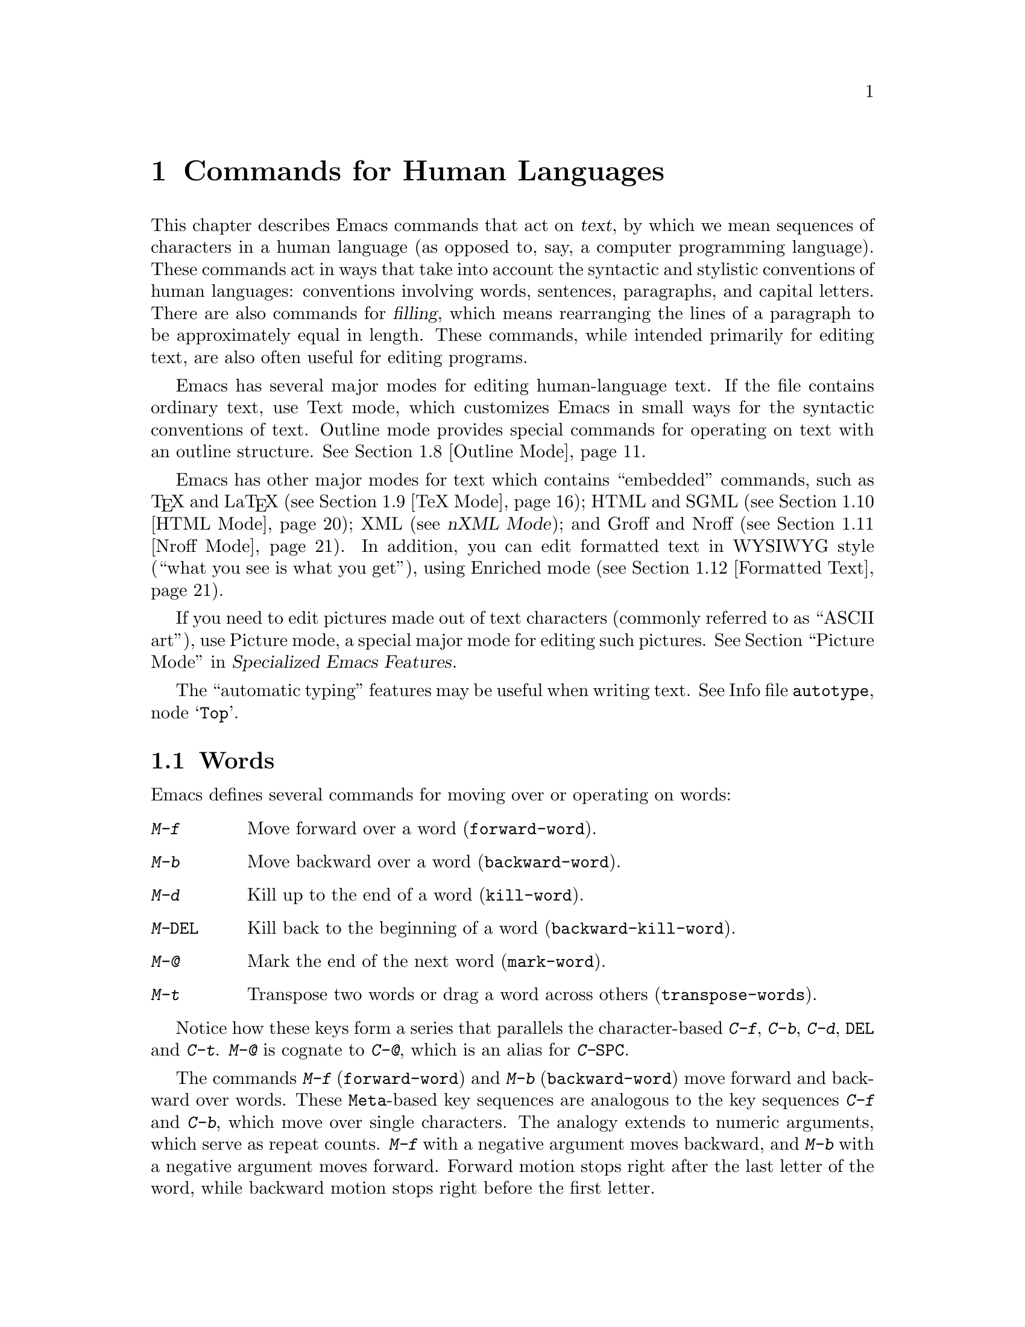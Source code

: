 @c This is part of the Emacs manual.
@c Copyright (C) 1985-1987, 1993-1995, 1997, 2000-2011
@c   Free Software Foundation, Inc.
@c See file emacs.texi for copying conditions.
@node Text, Programs, Indentation, Top
@chapter Commands for Human Languages
@cindex text
@cindex manipulating text

  This chapter describes Emacs commands that act on @dfn{text}, by
which we mean sequences of characters in a human language (as opposed
to, say, a computer programming language).  These commands act in ways
that take into account the syntactic and stylistic conventions of
human languages: conventions involving words, sentences, paragraphs,
and capital letters.  There are also commands for @dfn{filling}, which
means rearranging the lines of a paragraph to be approximately equal
in length.  These commands, while intended primarily for editing text,
are also often useful for editing programs.

  Emacs has several major modes for editing human-language text.  If
the file contains ordinary text, use Text mode, which customizes Emacs
in small ways for the syntactic conventions of text.  Outline mode
provides special commands for operating on text with an outline
structure.
@iftex
@xref{Outline Mode}.
@end iftex

@cindex nXML mode
@cindex mode, XML
@cindex mode, nXML
@findex nxml-mode
  Emacs has other major modes for text which contains ``embedded''
commands, such as @TeX{} and La@TeX{} (@pxref{TeX Mode}); HTML and
SGML (@pxref{HTML Mode}); XML (@pxref{Top, nXML Mode,,nxml-mode, nXML
Mode}); and Groff and Nroff (@pxref{Nroff Mode}).  In addition, you
can edit formatted text in WYSIWYG style (``what you see is what you
get''), using Enriched mode (@pxref{Formatted Text}).

@cindex ASCII art
  If you need to edit pictures made out of text characters (commonly
referred to as ``ASCII art''), use Picture mode, a special major mode
for editing such pictures.
@iftex
@xref{Picture Mode,,, emacs-xtra, Specialized Emacs Features}.
@end iftex
@ifnottex
@xref{Picture Mode}.
@end ifnottex


@cindex skeletons
@cindex templates
@cindex autotyping
@cindex automatic typing
  The ``automatic typing'' features may be useful when writing text.
@inforef{Top,, autotype}.

@menu
* Words::               Moving over and killing words.
* Sentences::           Moving over and killing sentences.
* Paragraphs::          Moving over paragraphs.
* Pages::               Moving over pages.
* Filling::             Filling or justifying text.
* Case::                Changing the case of text.
* Text Mode::           The major modes for editing text files.
* Outline Mode::        Editing outlines.
* TeX Mode::            Editing input to the formatter TeX.
* HTML Mode::           Editing HTML and SGML files.
* Nroff Mode::          Editing input to the formatter nroff.
* Formatted Text::      Editing formatted text directly in WYSIWYG fashion.
* Text Based Tables::   Editing text-based tables in WYSIWYG fashion.
* Two-Column::          Splitting text columns into separate windows.
@end menu

@node Words
@section Words
@cindex words
@cindex Meta commands and words

  Emacs defines several commands for moving over or operating on
words:

@table @kbd
@item M-f
Move forward over a word (@code{forward-word}).
@item M-b
Move backward over a word (@code{backward-word}).
@item M-d
Kill up to the end of a word (@code{kill-word}).
@item M-@key{DEL}
Kill back to the beginning of a word (@code{backward-kill-word}).
@item M-@@
Mark the end of the next word (@code{mark-word}).
@item M-t
Transpose two words or drag a word across others
(@code{transpose-words}).
@end table

  Notice how these keys form a series that parallels the character-based
@kbd{C-f}, @kbd{C-b}, @kbd{C-d}, @key{DEL} and @kbd{C-t}.  @kbd{M-@@} is
cognate to @kbd{C-@@}, which is an alias for @kbd{C-@key{SPC}}.

@kindex M-f
@kindex M-b
@findex forward-word
@findex backward-word
  The commands @kbd{M-f} (@code{forward-word}) and @kbd{M-b}
(@code{backward-word}) move forward and backward over words.  These
@key{Meta}-based key sequences are analogous to the key sequences
@kbd{C-f} and @kbd{C-b}, which move over single characters.  The
analogy extends to numeric arguments, which serve as repeat counts.
@kbd{M-f} with a negative argument moves backward, and @kbd{M-b} with
a negative argument moves forward.  Forward motion stops right after
the last letter of the word, while backward motion stops right before
the first letter.

@kindex M-d
@findex kill-word
  @kbd{M-d} (@code{kill-word}) kills the word after point.  To be
precise, it kills everything from point to the place @kbd{M-f} would
move to.  Thus, if point is in the middle of a word, @kbd{M-d} kills
just the part after point.  If some punctuation comes between point
and the next word, it is killed along with the word.  (If you wish to
kill only the next word but not the punctuation before it, simply do
@kbd{M-f} to get the end, and kill the word backwards with
@kbd{M-@key{DEL}}.)  @kbd{M-d} takes arguments just like @kbd{M-f}.

@findex backward-kill-word
@kindex M-DEL
  @kbd{M-@key{DEL}} (@code{backward-kill-word}) kills the word before
point.  It kills everything from point back to where @kbd{M-b} would
move to.  For instance, if point is after the space in @w{@samp{FOO,
BAR}}, it kills @w{@samp{FOO, }}.  If you wish to kill just
@samp{FOO}, and not the comma and the space, use @kbd{M-b M-d} instead
of @kbd{M-@key{DEL}}.

@c Don't index M-t and transpose-words here, they are indexed in
@c fixit.texi, in the node "Transpose".
@c @kindex M-t
@c @findex transpose-words
  @kbd{M-t} (@code{transpose-words}) exchanges the word before or
containing point with the following word.  The delimiter characters between
the words do not move.  For example, @w{@samp{FOO, BAR}} transposes into
@w{@samp{BAR, FOO}} rather than @samp{@w{BAR FOO,}}.  @xref{Transpose}, for
more on transposition.

@kindex M-@@
@findex mark-word
  To operate on words with an operation which acts on the region, use
the command @kbd{M-@@} (@code{mark-word}).  This command sets the mark
where @kbd{M-f} would move to.  @xref{Marking Objects}, for more
information about this command.

  The word commands' understanding of word boundaries is controlled by
the syntax table.  Any character can, for example, be declared to be a
word delimiter.  @xref{Syntax Tables,, Syntax Tables, elisp, The Emacs
Lisp Reference Manual}.

  In addition, see @ref{Position Info} for the @kbd{M-=}
(@code{count-words-region}) and @kbd{M-x count-words} commands, which
count and report the number of words in the region or buffer.

@node Sentences
@section Sentences
@cindex sentences
@cindex manipulating sentences

  The Emacs commands for manipulating sentences and paragraphs are
mostly on Meta keys, like the word-handling commands.

@table @kbd
@item M-a
Move back to the beginning of the sentence (@code{backward-sentence}).
@item M-e
Move forward to the end of the sentence (@code{forward-sentence}).
@item M-k
Kill forward to the end of the sentence (@code{kill-sentence}).
@item C-x @key{DEL}
Kill back to the beginning of the sentence (@code{backward-kill-sentence}).
@end table

@kindex M-a
@kindex M-e
@findex backward-sentence
@findex forward-sentence
  The commands @kbd{M-a} (@code{backward-sentence}) and @kbd{M-e}
(@code{forward-sentence}) move to the beginning and end of the current
sentence, respectively.  Their bindings were chosen to resemble
@kbd{C-a} and @kbd{C-e}, which move to the beginning and end of a
line.  Unlike them, @kbd{M-a} and @kbd{M-e} move over successive
sentences if repeated.

  Moving backward over a sentence places point just before the first
character of the sentence; moving forward places point right after the
punctuation that ends the sentence.  Neither one moves over the
whitespace at the sentence boundary.

@kindex M-k
@findex kill-sentence
  Just as @kbd{C-a} and @kbd{C-e} have a kill command, @kbd{C-k}, to
go with them, @kbd{M-a} and @kbd{M-e} have a corresponding kill
command: @kbd{M-k} (@code{kill-sentence}) kills from point to the end
of the sentence.  With a positive numeric argument @var{n}, it kills
the next @var{n} sentences; with a negative argument @minus{}@var{n},
it kills back to the beginning of the @var{n}th preceding sentence.

@kindex C-x DEL
@findex backward-kill-sentence
  The @kbd{C-x @key{DEL}} (@code{backward-kill-sentence}) kills back
to the beginning of a sentence.

  The sentence commands assume that you follow the American typist's
convention of putting two spaces at the end of a sentence.  That is, a
sentence ends wherever there is a @samp{.}, @samp{?} or @samp{!}
followed by the end of a line or two spaces, with any number of
@samp{)}, @samp{]}, @samp{'}, or @samp{"} characters allowed in
between.  A sentence also begins or ends wherever a paragraph begins
or ends.  It is useful to follow this convention, because it allows
the Emacs sentence commands to distinguish between periods that end a
sentence and periods that indicate abbreviations.

@vindex sentence-end-double-space
  If you want to use just one space between sentences, you can set the
variable @code{sentence-end-double-space} to @code{nil} to make the
sentence commands stop for single spaces.  However, this has a
drawback: there is no way to distinguish between periods that end
sentences and those that indicate abbreviations.  For convenient and
reliable editing, we therefore recommend you follow the two-space
convention.  The variable @code{sentence-end-double-space} also
affects filling (@pxref{Fill Commands}).

@vindex sentence-end
  The variable @code{sentence-end} controls how to recognize the end
of a sentence.  If non-@code{nil}, its value should be a regular
expression, which is used to match the last few characters of a
sentence, together with the whitespace following the sentence
(@pxref{Regexps}).  If the value is @code{nil}, the default, then
Emacs computes sentence ends according to various criteria such as the
value of @code{sentence-end-double-space}.

@vindex sentence-end-without-period
  Some languages, such as Thai, do not use periods to indicate the end
of a sentence.  Set the variable @code{sentence-end-without-period} to
@code{t} in such cases.

@node Paragraphs
@section Paragraphs
@cindex paragraphs
@cindex manipulating paragraphs

  The Emacs commands for manipulating paragraphs are also on Meta keys.

@table @kbd
@item M-@{
Move back to previous paragraph beginning (@code{backward-paragraph}).
@item M-@}
Move forward to next paragraph end (@code{forward-paragraph}).
@item M-h
Put point and mark around this or next paragraph (@code{mark-paragraph}).
@end table

@kindex M-@{
@kindex M-@}
@findex backward-paragraph
@findex forward-paragraph
  @kbd{M-@{} (@code{backward-paragraph}) moves to the beginning of the
current or previous paragraph (see below for the definition of a
paragraph).  @kbd{M-@}} (@code{forward-paragraph}) moves to the end of
the current or next paragraph.  If there is a blank line before the
paragraph, @kbd{M-@{} moves to the blank line.

@kindex M-h
@findex mark-paragraph
  When you wish to operate on a paragraph, type @kbd{M-h}
(@code{mark-paragraph}) to set the region around it.  For example,
@kbd{M-h C-w} kills the paragraph around or after point.  @kbd{M-h}
puts point at the beginning and mark at the end of the paragraph point
was in.  If point is between paragraphs (in a run of blank lines, or
at a boundary), @kbd{M-h} sets the region around the paragraph
following point.  If there are blank lines preceding the first line of
the paragraph, one of these blank lines is included in the region.  If
the region is already active, the command sets the mark without
changing point, and each subsequent @kbd{M-h} further advances the
mark by one paragraph.

  The definition of a paragraph depends on the major mode.  In
Fundamental mode, as well as Text mode and related modes, a paragraph
is separated each neighboring paragraph another by one or more
@dfn{blank lines}---lines that are either empty, or consist solely of
space, tab and/or formfeed characters.  In programming language modes,
paragraphs are usually defined in a similar way, so that you can use
the paragraph commands even though there are no paragraphs as such in
a program.

  Note that an indented line is @emph{not} itself a paragraph break in
Text mode.  If you want indented lines to separate paragraphs, use
Paragraph-Indent Text mode instead.  @xref{Text Mode}.

  If you set a fill prefix, then paragraphs are delimited by all lines
which don't start with the fill prefix.  @xref{Filling}.

@vindex paragraph-start
@vindex paragraph-separate
  The precise definition of a paragraph boundary is controlled by the
variables @code{paragraph-separate} and @code{paragraph-start}.  The
value of @code{paragraph-start} is a regular expression that should
match lines that either start or separate paragraphs
(@pxref{Regexps}).  The value of @code{paragraph-separate} is another
regular expression that should match lines that separate paragraphs
without being part of any paragraph (for example, blank lines).  Lines
that start a new paragraph and are contained in it must match only
@code{paragraph-start}, not @code{paragraph-separate}.  For example,
in Fundamental mode, @code{paragraph-start} is @w{@code{"\f\\|[
\t]*$"}}, and @code{paragraph-separate} is @w{@code{"[ \t\f]*$"}}.

@node Pages
@section Pages

@cindex pages
@cindex formfeed character
  Within some text files, text is divided into @dfn{pages}, which are
delimited by the @dfn{formfeed character} (@acronym{ASCII} code 12,
sometimes denoted as @key{control-L}).  When you print hardcopy for a
file, the formfeed character forces a page break: each page of the
file goes on a separate page on paper.  Most Emacs commands treat the
formfeed character just like any other character: you can insert it
with @kbd{C-q C-l}, and delete it with @key{DEL}.  However, since
pages are often meaningful divisions of the file, Emacs provides
commands to move over them and operate on them.

@table @kbd
@item M-x what-page
Display the page number of point, and the line number within that page.
@item C-x [
Move point to previous page boundary (@code{backward-page}).
@item C-x ]
Move point to next page boundary (@code{forward-page}).
@item C-x C-p
Put point and mark around this page (or another page) (@code{mark-page}).
@item C-x l
Count the lines in this page (@code{count-lines-page}).
@end table

@findex what-page
  @kbd{M-x what-page} counts pages from the beginning of the file, and
counts lines within the page, showing both numbers in the echo area.

@kindex C-x [
@kindex C-x ]
@findex forward-page
@findex backward-page
  The @kbd{C-x [} (@code{backward-page}) command moves point to immediately
after the previous page delimiter.  If point is already right after a page
delimiter, it skips that one and stops at the previous one.  A numeric
argument serves as a repeat count.  The @kbd{C-x ]} (@code{forward-page})
command moves forward past the next page delimiter.

@kindex C-x C-p
@findex mark-page
  The @kbd{C-x C-p} command (@code{mark-page}) puts point at the
beginning of the current page and the mark at the end.  The page
delimiter at the end is included (the mark follows it).  The page
delimiter at the front is excluded (point follows it).

  @kbd{C-x C-p C-w} is a handy way to kill a page to move it
elsewhere.  If you move to another page delimiter with @kbd{C-x [} and
@kbd{C-x ]}, then yank the killed page, all the pages will be properly
delimited once again.  The reason @kbd{C-x C-p} includes only the
following page delimiter in the region is to ensure that.

  A numeric argument to @kbd{C-x C-p} specifies which page to go to,
relative to the current one.  Zero means the current page.  One means
the next page, and @minus{}1 means the previous one.

@kindex C-x l
@findex count-lines-page
  The @kbd{C-x l} command (@code{count-lines-page}) is good for deciding
where to break a page in two.  It displays in the echo area the total number
of lines in the current page, and then divides it up into those preceding
the current line and those following, as in

@example
Page has 96 (72+25) lines
@end example

@noindent
  Notice that the sum is off by one; this is correct if point is not at the
beginning of a line.

@vindex page-delimiter
  The variable @code{page-delimiter} controls where pages begin.  Its
value is a regular expression that matches the beginning of a line
that separates pages (@pxref{Regexps}).  The normal value of this
variable is @code{"^\f"}, which matches a formfeed character at the
beginning of a line.

@node Filling
@section Filling Text
@cindex filling text

  @dfn{Filling} text means breaking it up into lines that fit a
specified width.  Emacs does filling in two ways.  In Auto Fill mode,
inserting text with self-inserting characters also automatically fills
it.  There are also explicit fill commands that you can use when editing
text leaves it unfilled.  When you edit formatted text, you can specify
a style of filling for each portion of the text (@pxref{Formatted
Text}).

@menu
* Auto Fill::      Auto Fill mode breaks long lines automatically.
* Fill Commands::  Commands to refill paragraphs and center lines.
* Fill Prefix::    Filling paragraphs that are indented or in a comment, etc.
* Adaptive Fill::  How Emacs can determine the fill prefix automatically.
@end menu

@node Auto Fill
@subsection Auto Fill Mode
@cindex Auto Fill mode
@cindex mode, Auto Fill

  @dfn{Auto Fill} mode is a minor mode in which lines are broken
automatically when they become too wide.  Breaking happens only when
you type a @key{SPC} or @key{RET}.

@table @kbd
@item M-x auto-fill-mode
Enable or disable Auto Fill mode.
@item @key{SPC}
@itemx @key{RET}
In Auto Fill mode, break lines when appropriate.
@end table

@findex auto-fill-mode
  @kbd{M-x auto-fill-mode} turns Auto Fill mode on if it was off, or off
if it was on.  With a positive numeric argument it always turns Auto
Fill mode on, and with a negative argument always turns it off.  You can
see when Auto Fill mode is in effect by the presence of the word
@samp{Fill} in the mode line, inside the parentheses.  Auto Fill mode is
a minor mode which is enabled or disabled for each buffer individually.
@xref{Minor Modes}.

  In Auto Fill mode, lines are broken automatically at spaces when they
get longer than the desired width.  Line breaking and rearrangement
takes place only when you type @key{SPC} or @key{RET}.  If you wish to
insert a space or newline without permitting line-breaking, type
@kbd{C-q @key{SPC}} or @kbd{C-q C-j} (recall that a newline is really a
control-J).  Also, @kbd{C-o} inserts a newline without line breaking.

  Auto Fill mode works well with programming-language modes, because it
indents new lines with @key{TAB}.  If a line ending in a comment gets
too long, the text of the comment is split into two comment lines.
Optionally, new comment delimiters are inserted at the end of the first
line and the beginning of the second so that each line is a separate
comment; the variable @code{comment-multi-line} controls the choice
(@pxref{Comments}).

  Adaptive filling (@pxref{Adaptive Fill}) works for Auto Filling as
well as for explicit fill commands.  It takes a fill prefix
automatically from the second or first line of a paragraph.

  Auto Fill mode does not refill entire paragraphs; it can break lines but
cannot merge lines.  So editing in the middle of a paragraph can result in
a paragraph that is not correctly filled.  The easiest way to make the
paragraph properly filled again is usually with the explicit fill commands.
@ifnottex
@xref{Fill Commands}.
@end ifnottex

  Many users like Auto Fill mode and want to use it in all text files.
The section on init files says how to arrange this permanently for yourself.
@xref{Init File}.

@node Fill Commands
@subsection Explicit Fill Commands

@table @kbd
@item M-q
Fill current paragraph (@code{fill-paragraph}).
@item C-x f
Set the fill column (@code{set-fill-column}).
@item M-x fill-region
Fill each paragraph in the region (@code{fill-region}).
@item M-x fill-region-as-paragraph
Fill the region, considering it as one paragraph.
@item M-o M-s
Center a line.
@end table

@kindex M-q
@findex fill-paragraph
  To refill a paragraph, use the command @kbd{M-q}
(@code{fill-paragraph}).  This operates on the paragraph that point is
inside, or the one after point if point is between paragraphs.
Refilling works by removing all the line-breaks, then inserting new
ones where necessary.  When there is an active region, this command
operates on the text within the region like @code{fill-region}.

@findex fill-region
  To refill many paragraphs, use @kbd{M-x fill-region}, which
finds the paragraphs in the region and fills each of them.

@findex fill-region-as-paragraph
  @kbd{M-q} and @code{fill-region} use the same criteria as @kbd{M-h}
for finding paragraph boundaries (@pxref{Paragraphs}).  For more
control, you can use @kbd{M-x fill-region-as-paragraph}, which refills
everything between point and mark as a single paragraph.  This command
deletes any blank lines within the region, so separate blocks of text
end up combined into one block.

@cindex justification
  A numeric argument to @kbd{M-q} tells it to @dfn{justify} the text
as well as filling it.  This means that extra spaces are inserted to
make the right margin line up exactly at the fill column.  To remove
the extra spaces, use @kbd{M-q} with no argument.  (Likewise for
@code{fill-region}.)  Another way to control justification, and choose
other styles of filling, is with the @code{justification} text
property; see @ref{Format Justification}.

@kindex M-o M-s @r{(Text mode)}
@cindex centering
@findex center-line
  The command @kbd{M-o M-s} (@code{center-line}) centers the current line
within the current fill column.  With an argument @var{n}, it centers
@var{n} lines individually and moves past them.  This binding is
made by Text mode and is available only in that and related modes
(@pxref{Text Mode}).

@vindex fill-column
@kindex C-x f
@findex set-fill-column
  The maximum line width for filling is in the variable
@code{fill-column}.  Altering the value of @code{fill-column} makes it
local to the current buffer; until that time, the default value is in
effect.  The default is initially 70.  @xref{Locals}.  The easiest way
to set @code{fill-column} is to use the command @kbd{C-x f}
(@code{set-fill-column}).  With a numeric argument, it uses that as the
new fill column.  With just @kbd{C-u} as argument, it sets
@code{fill-column} to the current horizontal position of point.

  Emacs commands normally consider a period followed by two spaces or by
a newline as the end of a sentence; a period followed by just one space
indicates an abbreviation and not the end of a sentence.  To preserve
the distinction between these two ways of using a period, the fill
commands do not break a line after a period followed by just one space.

  If the variable @code{sentence-end-double-space} is @code{nil}, the
fill commands expect and leave just one space at the end of a sentence.
Ordinarily this variable is @code{t}, so the fill commands insist on
two spaces for the end of a sentence, as explained above.  @xref{Sentences}.

@vindex colon-double-space
  If the variable @code{colon-double-space} is non-@code{nil}, the
fill commands put two spaces after a colon.

@vindex fill-nobreak-predicate
  The variable @code{fill-nobreak-predicate} is a hook (an abnormal
hook, @pxref{Hooks}) specifying additional conditions where
line-breaking is not allowed.  Each function is called with no
arguments, with point at a place where Emacs is considering breaking
the line.  If a function returns a non-@code{nil} value, then that's
a bad place to break the line.  Two standard functions you can use are
@code{fill-single-word-nobreak-p} (don't break after the first word of
a sentence or before the last) and @code{fill-french-nobreak-p} (don't
break after @samp{(} or before @samp{)}, @samp{:} or @samp{?}).

@node Fill Prefix
@subsection The Fill Prefix

@cindex fill prefix
  To fill a paragraph in which each line starts with a special marker
(which might be a few spaces, giving an indented paragraph), you can use
the @dfn{fill prefix} feature.  The fill prefix is a string that Emacs
expects every line to start with, and which is not included in filling.
You can specify a fill prefix explicitly; Emacs can also deduce the
fill prefix automatically (@pxref{Adaptive Fill}).

@table @kbd
@item C-x .
Set the fill prefix (@code{set-fill-prefix}).
@item M-q
Fill a paragraph using current fill prefix (@code{fill-paragraph}).
@item M-x fill-individual-paragraphs
Fill the region, considering each change of indentation as starting a
new paragraph.
@item M-x fill-nonuniform-paragraphs
Fill the region, considering only paragraph-separator lines as starting
a new paragraph.
@end table

@kindex C-x .
@findex set-fill-prefix
  To specify a fill prefix for the current buffer, move to a line that
starts with the desired prefix, put point at the end of the prefix,
and type @w{@kbd{C-x .}}@: (@code{set-fill-prefix}).  (That's a period
after the @kbd{C-x}.)  To turn off the fill prefix, specify an empty
prefix: type @w{@kbd{C-x .}}@: with point at the beginning of a line.

  When a fill prefix is in effect, the fill commands remove the fill
prefix from each line of the paragraph before filling and insert it on
each line after filling.  (The beginning of the first line of the
paragraph is left unchanged, since often that is intentionally
different.)  Auto Fill mode also inserts the fill prefix automatically
when it makes a new line.  The @kbd{C-o} command inserts the fill
prefix on new lines it creates, when you use it at the beginning of a
line (@pxref{Blank Lines}).  Conversely, the command @kbd{M-^} deletes
the prefix (if it occurs) after the newline that it deletes
(@pxref{Indentation}).

  For example, if @code{fill-column} is 40 and you set the fill prefix
to @samp{;; }, then @kbd{M-q} in the following text

@example
;; This is an
;; example of a paragraph
;; inside a Lisp-style comment.
@end example

@noindent
produces this:

@example
;; This is an example of a paragraph
;; inside a Lisp-style comment.
@end example

  Lines that do not start with the fill prefix are considered to start
paragraphs, both in @kbd{M-q} and the paragraph commands; this gives
good results for paragraphs with hanging indentation (every line
indented except the first one).  Lines which are blank or indented once
the prefix is removed also separate or start paragraphs; this is what
you want if you are writing multi-paragraph comments with a comment
delimiter on each line.

@findex fill-individual-paragraphs
  You can use @kbd{M-x fill-individual-paragraphs} to set the fill
prefix for each paragraph automatically.  This command divides the
region into paragraphs, treating every change in the amount of
indentation as the start of a new paragraph, and fills each of these
paragraphs.  Thus, all the lines in one ``paragraph'' have the same
amount of indentation.  That indentation serves as the fill prefix for
that paragraph.

@findex fill-nonuniform-paragraphs
  @kbd{M-x fill-nonuniform-paragraphs} is a similar command that divides
the region into paragraphs in a different way.  It considers only
paragraph-separating lines (as defined by @code{paragraph-separate}) as
starting a new paragraph.  Since this means that the lines of one
paragraph may have different amounts of indentation, the fill prefix
used is the smallest amount of indentation of any of the lines of the
paragraph.  This gives good results with styles that indent a paragraph's
first line more or less that the rest of the paragraph.

@vindex fill-prefix
  The fill prefix is stored in the variable @code{fill-prefix}.  Its value
is a string, or @code{nil} when there is no fill prefix.  This is a
per-buffer variable; altering the variable affects only the current buffer,
but there is a default value which you can change as well.  @xref{Locals}.

  The @code{indentation} text property provides another way to control
the amount of indentation paragraphs receive.  @xref{Format Indentation}.

@node Adaptive Fill
@subsection Adaptive Filling

@cindex adaptive filling
  The fill commands can deduce the proper fill prefix for a paragraph
automatically in certain cases: either whitespace or certain punctuation
characters at the beginning of a line are propagated to all lines of the
paragraph.

  If the paragraph has two or more lines, the fill prefix is taken from
the paragraph's second line, but only if it appears on the first line as
well.

  If a paragraph has just one line, fill commands @emph{may} take a
prefix from that line.  The decision is complicated because there are
three reasonable things to do in such a case:

@itemize @bullet
@item
Use the first line's prefix on all the lines of the paragraph.

@item
Indent subsequent lines with whitespace, so that they line up under the
text that follows the prefix on the first line, but don't actually copy
the prefix from the first line.

@item
Don't do anything special with the second and following lines.
@end itemize

  All three of these styles of formatting are commonly used.  So the
fill commands try to determine what you would like, based on the prefix
that appears and on the major mode.  Here is how.

@vindex adaptive-fill-first-line-regexp
  If the prefix found on the first line matches
@code{adaptive-fill-first-line-regexp}, or if it appears to be a
comment-starting sequence (this depends on the major mode), then the
prefix found is used for filling the paragraph, provided it would not
act as a paragraph starter on subsequent lines.

  Otherwise, the prefix found is converted to an equivalent number of
spaces, and those spaces are used as the fill prefix for the rest of the
lines, provided they would not act as a paragraph starter on subsequent
lines.

  In Text mode, and other modes where only blank lines and page
delimiters separate paragraphs, the prefix chosen by adaptive filling
never acts as a paragraph starter, so it can always be used for filling.

@vindex adaptive-fill-mode
@vindex adaptive-fill-regexp
  The variable @code{adaptive-fill-regexp} determines what kinds of line
beginnings can serve as a fill prefix: any characters at the start of
the line that match this regular expression are used.  If you set the
variable @code{adaptive-fill-mode} to @code{nil}, the fill prefix is
never chosen automatically.

@vindex adaptive-fill-function
  You can specify more complex ways of choosing a fill prefix
automatically by setting the variable @code{adaptive-fill-function} to a
function.  This function is called with point after the left margin of a
line, and it should return the appropriate fill prefix based on that
line.  If it returns @code{nil}, @code{adaptive-fill-regexp} gets
a chance to find a prefix.

@node Case
@section Case Conversion Commands
@cindex case conversion

  Emacs has commands for converting either a single word or any arbitrary
range of text to upper case or to lower case.

@table @kbd
@item M-l
Convert following word to lower case (@code{downcase-word}).
@item M-u
Convert following word to upper case (@code{upcase-word}).
@item M-c
Capitalize the following word (@code{capitalize-word}).
@item C-x C-l
Convert region to lower case (@code{downcase-region}).
@item C-x C-u
Convert region to upper case (@code{upcase-region}).
@end table

@kindex M-l
@kindex M-u
@kindex M-c
@cindex words, case conversion
@cindex converting text to upper or lower case
@cindex capitalizing words
@findex downcase-word
@findex upcase-word
@findex capitalize-word
  The word conversion commands are the most useful.  @kbd{M-l}
(@code{downcase-word}) converts the word after point to lower case, moving
past it.  Thus, repeating @kbd{M-l} converts successive words.
@kbd{M-u} (@code{upcase-word}) converts to all capitals instead, while
@kbd{M-c} (@code{capitalize-word}) puts the first letter of the word
into upper case and the rest into lower case.  All these commands convert
several words at once if given an argument.  They are especially convenient
for converting a large amount of text from all upper case to mixed case,
because you can move through the text using @kbd{M-l}, @kbd{M-u} or
@kbd{M-c} on each word as appropriate, occasionally using @kbd{M-f} instead
to skip a word.

  When given a negative argument, the word case conversion commands apply
to the appropriate number of words before point, but do not move point.
This is convenient when you have just typed a word in the wrong case: you
can give the case conversion command and continue typing.

  If a word case conversion command is given in the middle of a word,
it applies only to the part of the word which follows point.  (This is
comparable to what @kbd{M-d} (@code{kill-word}) does.)  With a
negative argument, case conversion applies only to the part of the
word before point.

@kindex C-x C-l
@kindex C-x C-u
@findex downcase-region
@findex upcase-region
  The other case conversion commands are @kbd{C-x C-u}
(@code{upcase-region}) and @kbd{C-x C-l} (@code{downcase-region}), which
convert everything between point and mark to the specified case.  Point and
mark do not move.

  The region case conversion commands @code{upcase-region} and
@code{downcase-region} are normally disabled.  This means that they ask
for confirmation if you try to use them.  When you confirm, you may
enable the command, which means it will not ask for confirmation again.
@xref{Disabling}.

@node Text Mode
@section Text Mode
@cindex Text mode
@cindex mode, Text
@findex text-mode

  When you edit files of text in a human language, it's more convenient
to use Text mode rather than Fundamental mode.  To enter Text mode, type
@kbd{M-x text-mode}.

  In Text mode, only blank lines and page delimiters separate
paragraphs.  As a result, paragraphs can be indented, and adaptive
filling determines what indentation to use when filling a paragraph.
@xref{Adaptive Fill}.

@kindex TAB @r{(Text mode)}
  Text mode defines @key{TAB} to run @code{indent-relative}
(@pxref{Indentation}), so that you can conveniently indent a line like
the previous line.

  Text mode turns off the features concerned with comments except when
you explicitly invoke them.  It changes the syntax table so that
single-quotes are considered part of words.  However, if a word starts
with single-quotes, these are treated as a prefix for purposes such as
capitalization.  That is, @kbd{M-c} will convert @samp{'hello'} into
@samp{'Hello'}, as expected.

@cindex Paragraph-Indent Text mode
@cindex mode, Paragraph-Indent Text
@findex paragraph-indent-text-mode
@findex paragraph-indent-minor-mode
  If you indent the first lines of paragraphs, then you should use
Paragraph-Indent Text mode rather than Text mode.  In this mode, you
do not need to have blank lines between paragraphs, because the
first-line indentation is sufficient to start a paragraph; however
paragraphs in which every line is indented are not supported.  Use
@kbd{M-x paragraph-indent-text-mode} to enter this mode.  Use @kbd{M-x
paragraph-indent-minor-mode} to enable an equivalent minor mode in
situations where you can't change the major mode---in mail
composition, for instance.

@kindex M-TAB @r{(Text mode)}
  Text mode, and all the modes based on it, define @kbd{M-@key{TAB}}
as the command @code{ispell-complete-word}, which performs completion
of the partial word in the buffer before point, using the spelling
dictionary as the space of possible words.  @xref{Spelling}.  If your
window manager defines @kbd{M-@key{TAB}} to switch windows, you can
type @kbd{@key{ESC} @key{TAB}} or @kbd{C-M-i}.

@vindex text-mode-hook
  Entering Text mode runs the hook @code{text-mode-hook}.  Other major
modes related to Text mode also run this hook, followed by hooks of
their own; this includes Paragraph-Indent Text mode, Nroff mode,
@TeX{} mode, Outline mode, and Message mode.  Hook functions on
@code{text-mode-hook} can look at the value of @code{major-mode} to
see which of these modes is actually being entered.  @xref{Hooks}.

@node Outline Mode
@section Outline Mode
@cindex Outline mode
@cindex mode, Outline
@cindex invisible lines

@findex outline-mode
@findex outline-minor-mode
@vindex outline-minor-mode-prefix
  Outline mode is a major mode much like Text mode but intended for
editing outlines.  It allows you to make parts of the text temporarily
invisible so that you can see the outline structure.  Type @kbd{M-x
outline-mode} to switch to Outline mode as the major mode of the current
buffer.

  When Outline mode makes a line invisible, the line does not appear
on the screen.  The screen appears exactly as if the invisible line
were deleted, except that an ellipsis (three periods in a row) appears
at the end of the previous visible line.  (Multiple consecutive
invisible lines produce just one ellipsis.)

  Editing commands that operate on lines, such as @kbd{C-n} and
@kbd{C-p}, treat the text of the invisible line as part of the previous
visible line.  Killing the ellipsis at the end of a visible line
really kills all the following invisible lines.

  Outline minor mode provides the same commands as the major mode,
Outline mode, but you can use it in conjunction with other major modes.
Type @kbd{M-x outline-minor-mode} to enable the Outline minor mode in
the current buffer.  You can also specify this in the text of a file,
with a file local variable of the form @samp{mode: outline-minor}
(@pxref{File Variables}).

@kindex C-c @@ @r{(Outline minor mode)}
  The major mode, Outline mode, provides special key bindings on the
@kbd{C-c} prefix.  Outline minor mode provides similar bindings with
@kbd{C-c @@} as the prefix; this is to reduce the conflicts with the
major mode's special commands.  (The variable
@code{outline-minor-mode-prefix} controls the prefix used.)

@vindex outline-mode-hook
  Entering Outline mode runs the hook @code{text-mode-hook} followed by
the hook @code{outline-mode-hook} (@pxref{Hooks}).

@menu
* Format: Outline Format.          What the text of an outline looks like.
* Motion: Outline Motion.          Special commands for moving through
                                     outlines.
* Visibility: Outline Visibility.  Commands to control what is visible.
* Views: Outline Views.            Outlines and multiple views.
* Foldout::                        Folding means zooming in on outlines.
@end menu

@node Outline Format
@subsection Format of Outlines

@cindex heading lines (Outline mode)
@cindex body lines (Outline mode)
  Outline mode assumes that the lines in the buffer are of two types:
@dfn{heading lines} and @dfn{body lines}.  A heading line represents a
topic in the outline.  Heading lines start with one or more stars; the
number of stars determines the depth of the heading in the outline
structure.  Thus, a heading line with one star is a major topic; all the
heading lines with two stars between it and the next one-star heading
are its subtopics; and so on.  Any line that is not a heading line is a
body line.  Body lines belong with the preceding heading line.  Here is
an example:

@example
* Food
This is the body,
which says something about the topic of food.

** Delicious Food
This is the body of the second-level header.

** Distasteful Food
This could have
a body too, with
several lines.

*** Dormitory Food

* Shelter
Another first-level topic with its header line.
@end example

  A heading line together with all following body lines is called
collectively an @dfn{entry}.  A heading line together with all following
deeper heading lines and their body lines is called a @dfn{subtree}.

@vindex outline-regexp
  You can customize the criterion for distinguishing heading lines by
setting the variable @code{outline-regexp}.  (The recommended ways to
do this are in a major mode function or with a file local variable.)
Any line whose beginning has a match for this regexp is considered a
heading line.  Matches that start within a line (not at the left
margin) do not count.

  The length of the matching text determines the level of the heading;
longer matches make a more deeply nested level.  Thus, for example, if
a text formatter has commands @samp{@@chapter}, @samp{@@section} and
@samp{@@subsection} to divide the document into chapters and sections,
you could make those lines count as heading lines by setting
@code{outline-regexp} to @samp{"@@chap\\|@@\\(sub\\)*section"}.  Note
the trick: the two words @samp{chapter} and @samp{section} are equally
long, but by defining the regexp to match only @samp{chap} we ensure
that the length of the text matched on a chapter heading is shorter,
so that Outline mode will know that sections are contained in
chapters.  This works as long as no other command starts with
@samp{@@chap}.

@vindex outline-level
  You can explicitly specify a rule for calculating the level of a
heading line by setting the variable @code{outline-level}.  The value
of @code{outline-level} should be a function that takes no arguments
and returns the level of the current heading.  The recommended ways to
set this variable are in a major mode command or with a file local
variable.

@node Outline Motion
@subsection Outline Motion Commands

  Outline mode provides special motion commands that move backward and
forward to heading lines.

@table @kbd
@item C-c C-n
Move point to the next visible heading line
(@code{outline-next-visible-heading}).
@item C-c C-p
Move point to the previous visible heading line
(@code{outline-previous-visible-heading}).
@item C-c C-f
Move point to the next visible heading line at the same level
as the one point is on (@code{outline-forward-same-level}).
@item C-c C-b
Move point to the previous visible heading line at the same level
(@code{outline-backward-same-level}).
@item C-c C-u
Move point up to a lower-level (more inclusive) visible heading line
(@code{outline-up-heading}).
@end table

@findex outline-next-visible-heading
@findex outline-previous-visible-heading
@kindex C-c C-n @r{(Outline mode)}
@kindex C-c C-p @r{(Outline mode)}
  @kbd{C-c C-n} (@code{outline-next-visible-heading}) moves down to the next
heading line.  @kbd{C-c C-p} (@code{outline-previous-visible-heading}) moves
similarly backward.  Both accept numeric arguments as repeat counts.  The
names emphasize that invisible headings are skipped, but this is not really
a special feature.  All editing commands that look for lines ignore the
invisible lines automatically.

@findex outline-up-heading
@findex outline-forward-same-level
@findex outline-backward-same-level
@kindex C-c C-f @r{(Outline mode)}
@kindex C-c C-b @r{(Outline mode)}
@kindex C-c C-u @r{(Outline mode)}
  More powerful motion commands understand the level structure of headings.
@kbd{C-c C-f} (@code{outline-forward-same-level}) and
@kbd{C-c C-b} (@code{outline-backward-same-level}) move from one
heading line to another visible heading at the same depth in
the outline.  @kbd{C-c C-u} (@code{outline-up-heading}) moves
backward to another heading that is less deeply nested.

@node Outline Visibility
@subsection Outline Visibility Commands

  The other special commands of outline mode are used to make lines visible
or invisible.  Their names all start with @code{hide} or @code{show}.
Most of them fall into pairs of opposites.  They are not undoable; instead,
you can undo right past them.  Making lines visible or invisible is simply
not recorded by the undo mechanism.

  Many of these commands act on the ``current'' heading line.  If
point is on a heading line, that is the current heading line; if point
is on a body line, the current heading line is the nearest preceding
header line.

@table @kbd
@item C-c C-c
Make the current heading line's body invisible (@code{hide-entry}).
@item C-c C-e
Make the current heading line's body visible (@code{show-entry}).
@item C-c C-d
Make everything under the current heading invisible, not including the
heading itself (@code{hide-subtree}).
@item C-c C-s
Make everything under the current heading visible, including body,
subheadings, and their bodies (@code{show-subtree}).
@item C-c C-l
Make the body of the current heading line, and of all its subheadings,
invisible (@code{hide-leaves}).
@item C-c C-k
Make all subheadings of the current heading line, at all levels,
visible (@code{show-branches}).
@item C-c C-i
Make immediate subheadings (one level down) of the current heading
line visible (@code{show-children}).
@item C-c C-t
Make all body lines in the buffer invisible (@code{hide-body}).
@item C-c C-a
Make all lines in the buffer visible (@code{show-all}).
@item C-c C-q
Hide everything except the top @var{n} levels of heading lines
(@code{hide-sublevels}).
@item C-c C-o
Hide everything except for the heading or body that point is in, plus
the headings leading up from there to the top level of the outline
(@code{hide-other}).
@end table

@findex hide-entry
@findex show-entry
@kindex C-c C-c @r{(Outline mode)}
@kindex C-c C-e @r{(Outline mode)}
  Two commands that are exact opposites are @kbd{C-c C-c}
(@code{hide-entry}) and @kbd{C-c C-e} (@code{show-entry}).  They apply
to the body lines directly following the current heading line.
Subheadings and their bodies are not affected.

@findex hide-subtree
@findex show-subtree
@kindex C-c C-s @r{(Outline mode)}
@kindex C-c C-d @r{(Outline mode)}
@cindex subtree (Outline mode)
  Two more powerful opposites are @kbd{C-c C-d} (@code{hide-subtree})
and @kbd{C-c C-s} (@code{show-subtree}).  Both apply to the current
heading line's @dfn{subtree}: its body, all its subheadings, both
direct and indirect, and all of their bodies.  In other words, the
subtree contains everything following the current heading line, up to
and not including the next heading of the same or higher rank.

@findex hide-leaves
@findex show-branches
@kindex C-c C-l @r{(Outline mode)}
@kindex C-c C-k @r{(Outline mode)}
  Intermediate between a visible subtree and an invisible one is having
all the subheadings visible but none of the body.  There are two
commands for doing this, depending on whether you want to hide the
bodies or make the subheadings visible.  They are @kbd{C-c C-l}
(@code{hide-leaves}) and @kbd{C-c C-k} (@code{show-branches}).

@kindex C-c C-i @r{(Outline mode)}
@findex show-children
  A little weaker than @code{show-branches} is @kbd{C-c C-i}
(@code{show-children}).  It makes just the direct subheadings
visible---those one level down.  Deeper subheadings remain invisible, if
they were invisible.

@findex hide-body
@findex show-all
@kindex C-c C-t @r{(Outline mode)}
@kindex C-c C-a @r{(Outline mode)}
  Two commands have a blanket effect on the whole file.  @kbd{C-c C-t}
(@code{hide-body}) makes all body lines invisible, so that you see just
the outline structure (as a special exception, it will not hide lines
at the top of the file, preceding the first header line, even though
these are technically body lines).  @kbd{C-c C-a} (@code{show-all})
makes all lines visible.  These commands can be thought of as a pair
of opposites even though @kbd{C-c C-a} applies to more than just body
lines.

@findex hide-sublevels
@kindex C-c C-q @r{(Outline mode)}
  The command @kbd{C-c C-q} (@code{hide-sublevels}) hides all but the
top level headings.  With a numeric argument @var{n}, it hides everything
except the top @var{n} levels of heading lines.

@findex hide-other
@kindex C-c C-o @r{(Outline mode)}
  The command @kbd{C-c C-o} (@code{hide-other}) hides everything except
the heading and body text that point is in, plus its parents (the headers
leading up from there to top level in the outline) and the top level
headings.

@findex reveal-mode
  When incremental search finds text that is hidden by Outline mode,
it makes that part of the buffer visible.  If you exit the search
at that position, the text remains visible.  You can also
automatically make text visible as you navigate in it by using
@kbd{M-x reveal-mode}.

@node Outline Views
@subsection Viewing One Outline in Multiple Views

@cindex multiple views of outline
@cindex views of an outline
@cindex outline with multiple views
@cindex indirect buffers and outlines
  You can display two views of a single outline at the same time, in
different windows.  To do this, you must create an indirect buffer using
@kbd{M-x make-indirect-buffer}.  The first argument of this command is
the existing outline buffer name, and its second argument is the name to
use for the new indirect buffer.  @xref{Indirect Buffers}.

  Once the indirect buffer exists, you can display it in a window in the
normal fashion, with @kbd{C-x 4 b} or other Emacs commands.  The Outline
mode commands to show and hide parts of the text operate on each buffer
independently; as a result, each buffer can have its own view.  If you
want more than two views on the same outline, create additional indirect
buffers.

@node Foldout
@subsection Folding Editing

@cindex folding editing
  The Foldout package extends Outline mode and Outline minor mode with
``folding'' commands.  The idea of folding is that you zoom in on a
nested portion of the outline, while hiding its relatives at higher
levels.

  Consider an Outline mode buffer with all the text and subheadings under
level-1 headings hidden.  To look at what is hidden under one of these
headings, you could use @kbd{C-c C-e} (@kbd{M-x show-entry}) to expose
the body, or @kbd{C-c C-i} to expose the child (level-2) headings.

@kindex C-c C-z
@findex foldout-zoom-subtree
  With Foldout, you use @kbd{C-c C-z} (@kbd{M-x foldout-zoom-subtree}).
This exposes the body and child subheadings, and narrows the buffer so
that only the @w{level-1} heading, the body and the level-2 headings are
visible.  Now to look under one of the level-2 headings, position the
cursor on it and use @kbd{C-c C-z} again.  This exposes the level-2 body
and its level-3 child subheadings and narrows the buffer again.  Zooming
in on successive subheadings can be done as much as you like.  A string
in the mode line shows how deep you've gone.

  When zooming in on a heading, to see only the child subheadings specify
a numeric argument: @kbd{C-u C-c C-z}.  The number of levels of children
can be specified too (compare @kbd{M-x show-children}), e.g.@: @kbd{M-2
C-c C-z} exposes two levels of child subheadings.  Alternatively, the
body can be specified with a negative argument: @kbd{M-- C-c C-z}.  The
whole subtree can be expanded, similarly to @kbd{C-c C-s} (@kbd{M-x
show-subtree}), by specifying a zero argument: @kbd{M-0 C-c C-z}.

  While you're zoomed in, you can still use Outline mode's exposure and
hiding functions without disturbing Foldout.  Also, since the buffer is
narrowed, ``global'' editing actions will only affect text under the
zoomed-in heading.  This is useful for restricting changes to a
particular chapter or section of your document.

@kindex C-c C-x
@findex foldout-exit-fold
  To unzoom (exit) a fold, use @kbd{C-c C-x} (@kbd{M-x foldout-exit-fold}).
This hides all the text and subheadings under the top-level heading and
returns you to the previous view of the buffer.  Specifying a numeric
argument exits that many levels of folds.  Specifying a zero argument
exits all folds.

  To cancel the narrowing of a fold without hiding the text and
subheadings, specify a negative argument.  For example, @kbd{M--2 C-c
C-x} exits two folds and leaves the text and subheadings exposed.

  Foldout mode also provides mouse commands for entering and exiting
folds, and for showing and hiding text:

@table @asis
@item @kbd{C-M-Mouse-1} zooms in on the heading clicked on
@itemize @w{}
@item
single click: expose body.
@item
double click: expose subheadings.
@item
triple click: expose body and subheadings.
@item
quad click: expose entire subtree.
@end itemize
@item @kbd{C-M-Mouse-2} exposes text under the heading clicked on
@itemize @w{}
@item
single click: expose body.
@item
double click: expose subheadings.
@item
triple click: expose body and subheadings.
@item
quad click: expose entire subtree.
@end itemize
@item @kbd{C-M-Mouse-3} hides text under the heading clicked on or exits fold
@itemize @w{}
@item
single click: hide subtree.
@item
double click: exit fold and hide text.
@item
triple click: exit fold without hiding text.
@item
quad click: exit all folds and hide text.
@end itemize
@end table

@vindex foldout-mouse-modifiers
  You can specify different modifier keys (instead of
@kbd{Control-Meta-}) by setting @code{foldout-mouse-modifiers}; but if
you have already loaded the @file{foldout.el} library, you must reload
it in order for this to take effect.

  To use the Foldout package, you can type @kbd{M-x load-library
@key{RET} foldout @key{RET}}; or you can arrange for to do that
automatically by putting this in your @file{.emacs} file:

@example
(eval-after-load "outline" '(require 'foldout))
@end example

@node TeX Mode
@section @TeX{} Mode
@cindex @TeX{} mode
@cindex La@TeX{} mode
@cindex Sli@TeX{} mode
@cindex Doc@TeX{} mode
@cindex mode, @TeX{}
@cindex mode, La@TeX{}
@cindex mode, Sli@TeX{}
@cindex mode, Doc@TeX{}
@findex tex-mode
@findex plain-tex-mode
@findex latex-mode
@findex slitex-mode
@findex doctex-mode
@findex bibtex-mode

  Emacs provides special major modes for editing files written in
@TeX{} and its related formats.  @TeX{} is a powerful text formatter
written by Donald Knuth; like GNU Emacs, it is free software.
La@TeX{} is a simplified input format for @TeX{}, implemented using
@TeX{} macros.  Doc@TeX{} is a special file format in which the
La@TeX{} sources are written, combining sources with documentation.
Sli@TeX{} is an obsolete special form of La@TeX{}.@footnote{It has
been replaced by the @samp{slides} document class, which comes with
La@TeX{}.}

@vindex tex-default-mode
  @TeX{} mode has four variants: Plain @TeX{} mode, La@TeX{} mode,
Doc@TeX{} mode, and Sli@TeX{} mode.  These distinct major modes differ
only slightly, and are designed for editing the four different
formats.  Emacs selects the appropriate mode by looking at the
contents of the buffer.  (This is done by the @code{tex-mode} command,
which is normally called automatically when you visit a @TeX{}-like
file.  @xref{Choosing Modes}.)  If the contents are insufficient to
determine this, Emacs chooses the mode specified by the variable
@code{tex-default-mode}; its default value is @code{latex-mode}.  If
Emacs does not guess right, you can select the correct variant of
@TeX{} mode using the command @kbd{M-x plain-tex-mode}, @kbd{M-x
latex-mode}, @kbd{M-x slitex-mode}, or @kbd{doctex-mode}.

  Emacs also provides Bib@TeX{} mode, a major mode for editing
Bib@TeX{} files.  Bib@TeX{} is a tool for storing and formatting
bibliographic references, which is commonly used together with
La@TeX{}.  In addition, the Ref@TeX{} package provides a minor mode
which can be used in conjunction with La@TeX{} mode to manage
bibliographic references.  @inforef{Top,, reftex}.

@menu
* Editing: TeX Editing.   Special commands for editing in TeX mode.
* LaTeX: LaTeX Editing.   Additional commands for LaTeX input files.
* Printing: TeX Print.    Commands for printing part of a file with TeX.
* Misc: TeX Misc.         Customization of TeX mode, and related features.
@end menu

@node TeX Editing
@subsection @TeX{} Editing Commands

@table @kbd
@item "
Insert, according to context, either @samp{``} or @samp{"} or
@samp{''} (@code{tex-insert-quote}).
@item C-j
Insert a paragraph break (two newlines) and check the previous
paragraph for unbalanced braces or dollar signs
(@code{tex-terminate-paragraph}).
@item M-x tex-validate-region
Check each paragraph in the region for unbalanced braces or dollar signs.
@item C-c @{
Insert @samp{@{@}} and position point between them (@code{tex-insert-braces}).
@item C-c @}
Move forward past the next unmatched close brace (@code{up-list}).
@end table

@findex tex-insert-quote
@kindex " @r{(@TeX{} mode)}
  In @TeX{}, the character @samp{"} is not normally used; instead,
quotations begin with @samp{``} and end with @samp{''}.  For
convenience, @TeX{} mode overrides the normal meaning of the key
@kbd{"} with a command that inserts a pair of single-quotes or
backquotes (@code{tex-insert-quote}).  To be precise, it inserts
@samp{``} after whitespace or an open brace, @samp{"} after a
backslash, and @samp{''} after any other character.

  As a special exception, if you type @kbd{"} when the text before
point is either @samp{``} or @samp{''}, Emacs replaces that preceding
text with a single @samp{"} character.  You can therefore type
@kbd{""} to insert @samp{"}, should you ever need to do so.  (You can
also use @kbd{C-q "} to insert this character.)

  To disable the @kbd{"} expansion feature, eliminate that binding in
the local map (@pxref{Key Bindings}).

  In @TeX{} mode, @samp{$} has a special syntax code which attempts to
understand the way @TeX{} math mode delimiters match.  When you insert a
@samp{$} that is meant to exit math mode, the position of the matching
@samp{$} that entered math mode is displayed for a second.  This is the
same feature that displays the open brace that matches a close brace that
is inserted.  However, there is no way to tell whether a @samp{$} enters
math mode or leaves it; so when you insert a @samp{$} that enters math
mode, the previous @samp{$} position is shown as if it were a match, even
though they are actually unrelated.

@findex tex-insert-braces
@kindex C-c @{ @r{(@TeX{} mode)}
@findex up-list
@kindex C-c @} @r{(@TeX{} mode)}
  @TeX{} uses braces as delimiters that must match.  Some users prefer
to keep braces balanced at all times, rather than inserting them
singly.  Use @kbd{C-c @{} (@code{tex-insert-braces}) to insert a pair of
braces.  It leaves point between the two braces so you can insert the
text that belongs inside.  Afterward, use the command @kbd{C-c @}}
(@code{up-list}) to move forward past the close brace.

@findex tex-validate-region
@findex tex-terminate-paragraph
@kindex C-j @r{(@TeX{} mode)}
  There are two commands for checking the matching of braces.  @kbd{C-j}
(@code{tex-terminate-paragraph}) checks the paragraph before point, and
inserts two newlines to start a new paragraph.  It outputs a message in
the echo area if any mismatch is found.  @kbd{M-x tex-validate-region}
checks a region, paragraph by paragraph.  The errors are listed in the
@samp{*Occur*} buffer, and you can use @kbd{C-c C-c} or @kbd{Mouse-2} in
that buffer to go to a particular mismatch.

  Note that Emacs commands count square brackets and parentheses in
@TeX{} mode, not just braces.  This is not strictly correct for the
purpose of checking @TeX{} syntax.  However, parentheses and square
brackets are likely to be used in text as matching delimiters, and it
is useful for the various motion commands and automatic match display
to work with them.

@node LaTeX Editing
@subsection La@TeX{} Editing Commands

  La@TeX{} mode (and its obsolete variant, Sli@TeX{} mode) provide a
few extra features not applicable to plain @TeX{}:

@table @kbd
@item C-c C-o
Insert @samp{\begin} and @samp{\end} for La@TeX{} block and position
point on a line between them (@code{tex-latex-block}).
@item C-c C-e
Close the innermost La@TeX{} block not yet closed
(@code{tex-close-latex-block}).
@end table

@findex tex-latex-block
@kindex C-c C-o @r{(La@TeX{} mode)}
@vindex latex-block-names
  In La@TeX{} input, @samp{\begin} and @samp{\end} commands are used to
group blocks of text.  To insert a @samp{\begin} and a matching
@samp{\end} (on a new line following the @samp{\begin}), use @kbd{C-c
C-o} (@code{tex-latex-block}).  A blank line is inserted between the
two, and point is left there.  You can use completion when you enter the
block type; to specify additional block type names beyond the standard
list, set the variable @code{latex-block-names}.  For example, here's
how to add @samp{theorem}, @samp{corollary}, and @samp{proof}:

@example
(setq latex-block-names '("theorem" "corollary" "proof"))
@end example

@findex tex-close-latex-block
@kindex C-c C-e @r{(La@TeX{} mode)}
  In La@TeX{} input, @samp{\begin} and @samp{\end} commands must
balance.  You can use @kbd{C-c C-e} (@code{tex-close-latex-block}) to
insert automatically a matching @samp{\end} to match the last unmatched
@samp{\begin}.  It indents the @samp{\end} to match the corresponding
@samp{\begin}.  It inserts a newline after @samp{\end} if point is at
the beginning of a line.

@node TeX Print
@subsection @TeX{} Printing Commands

  You can invoke @TeX{} as an inferior of Emacs on either the entire
contents of the buffer or just a region at a time.  Running @TeX{} in
this way on just one chapter is a good way to see what your changes
look like without taking the time to format the entire file.

@table @kbd
@item C-c C-r
Invoke @TeX{} on the current region, together with the buffer's header
(@code{tex-region}).
@item C-c C-b
Invoke @TeX{} on the entire current buffer (@code{tex-buffer}).
@item C-c @key{TAB}
Invoke Bib@TeX{} on the current file (@code{tex-bibtex-file}).
@item C-c C-f
Invoke @TeX{} on the current file (@code{tex-file}).
@item C-c C-l
Recenter the window showing output from the inferior @TeX{} so that
the last line can be seen (@code{tex-recenter-output-buffer}).
@item C-c C-k
Kill the @TeX{} subprocess (@code{tex-kill-job}).
@item C-c C-p
Print the output from the last @kbd{C-c C-r}, @kbd{C-c C-b}, or @kbd{C-c
C-f} command (@code{tex-print}).
@item C-c C-v
Preview the output from the last @kbd{C-c C-r}, @kbd{C-c C-b}, or @kbd{C-c
C-f} command (@code{tex-view}).
@item C-c C-q
Show the printer queue (@code{tex-show-print-queue}).
@item C-c C-c
Invoke some other compilation command on the entire current buffer
(@code{tex-compile}).
@end table

@findex tex-buffer
@kindex C-c C-b @r{(@TeX{} mode)}
@findex tex-print
@kindex C-c C-p @r{(@TeX{} mode)}
@findex tex-view
@kindex C-c C-v @r{(@TeX{} mode)}
@findex tex-show-print-queue
@kindex C-c C-q @r{(@TeX{} mode)}
  You can pass the current buffer through an inferior @TeX{} by means of
@kbd{C-c C-b} (@code{tex-buffer}).  The formatted output appears in a
temporary file; to print it, type @kbd{C-c C-p} (@code{tex-print}).
Afterward, you can use @kbd{C-c C-q} (@code{tex-show-print-queue}) to
view the progress of your output towards being printed.  If your terminal
has the ability to display @TeX{} output files, you can preview the
output on the terminal with @kbd{C-c C-v} (@code{tex-view}).

@cindex @env{TEXINPUTS} environment variable
@vindex tex-directory
  You can specify the directory to use for running @TeX{} by setting the
variable @code{tex-directory}.  @code{"."} is the default value.  If
your environment variable @env{TEXINPUTS} contains relative directory
names, or if your files contains @samp{\input} commands with relative
file names, then @code{tex-directory} @emph{must} be @code{"."} or you
will get the wrong results.  Otherwise, it is safe to specify some other
directory, such as @code{"/tmp"}.

@vindex tex-run-command
@vindex latex-run-command
@vindex slitex-run-command
@vindex tex-dvi-print-command
@vindex tex-dvi-view-command
@vindex tex-show-queue-command
  If you want to specify which shell commands are used in the inferior @TeX{},
you can do so by setting the values of the variables @code{tex-run-command},
@code{latex-run-command}, @code{slitex-run-command},
@code{tex-dvi-print-command}, @code{tex-dvi-view-command}, and
@code{tex-show-queue-command}.  The default values may
(or may not) be appropriate for your system.

  Normally, the file name given to these commands comes at the end of
the command string; for example, @samp{latex @var{filename}}.  In some
cases, however, the file name needs to be embedded in the command; an
example is when you need to provide the file name as an argument to one
command whose output is piped to another.  You can specify where to put
the file name with @samp{*} in the command string.  For example,

@example
(setq tex-dvi-print-command "dvips -f * | lpr")
@end example

@findex tex-kill-job
@kindex C-c C-k @r{(@TeX{} mode)}
@findex tex-recenter-output-buffer
@kindex C-c C-l @r{(@TeX{} mode)}
  The terminal output from @TeX{}, including any error messages, appears
in a buffer called @samp{*tex-shell*}.  If @TeX{} gets an error, you can
switch to this buffer and feed it input (this works as in Shell mode;
@pxref{Interactive Shell}).  Without switching to this buffer you can
scroll it so that its last line is visible by typing @kbd{C-c
C-l}.

  Type @kbd{C-c C-k} (@code{tex-kill-job}) to kill the @TeX{} process if
you see that its output is no longer useful.  Using @kbd{C-c C-b} or
@kbd{C-c C-r} also kills any @TeX{} process still running.

@findex tex-region
@kindex C-c C-r @r{(@TeX{} mode)}
  You can also pass an arbitrary region through an inferior @TeX{} by typing
@kbd{C-c C-r} (@code{tex-region}).  This is tricky, however, because most files
of @TeX{} input contain commands at the beginning to set parameters and
define macros, without which no later part of the file will format
correctly.  To solve this problem, @kbd{C-c C-r} allows you to designate a
part of the file as containing essential commands; it is included before
the specified region as part of the input to @TeX{}.  The designated part
of the file is called the @dfn{header}.

@cindex header (@TeX{} mode)
  To indicate the bounds of the header in Plain @TeX{} mode, you insert two
special strings in the file.  Insert @samp{%**start of header} before the
header, and @samp{%**end of header} after it.  Each string must appear
entirely on one line, but there may be other text on the line before or
after.  The lines containing the two strings are included in the header.
If @samp{%**start of header} does not appear within the first 100 lines of
the buffer, @kbd{C-c C-r} assumes that there is no header.

  In La@TeX{} mode, the header begins with @samp{\documentclass} or
@samp{\documentstyle} and ends with @samp{\begin@{document@}}.  These
are commands that La@TeX{} requires you to use in any case, so nothing
special needs to be done to identify the header.

@findex tex-file
@kindex C-c C-f @r{(@TeX{} mode)}
  The commands (@code{tex-buffer}) and (@code{tex-region}) do all of their
work in a temporary directory, and do not have available any of the auxiliary
files needed by @TeX{} for cross-references; these commands are generally
not suitable for running the final copy in which all of the cross-references
need to be correct.

  When you want the auxiliary files for cross references, use @kbd{C-c
C-f} (@code{tex-file}) which runs @TeX{} on the current buffer's file,
in that file's directory.  Before running @TeX{}, it offers to save any
modified buffers.  Generally, you need to use (@code{tex-file}) twice to
get the cross-references right.

@vindex tex-start-options
  The value of the variable @code{tex-start-options} specifies
options for the @TeX{} run.

@vindex tex-start-commands
  The value of the variable @code{tex-start-commands} specifies @TeX{}
commands for starting @TeX{}.  The default value causes @TeX{} to run
in nonstop mode.  To run @TeX{} interactively, set the variable to
@code{""}.

@vindex tex-main-file
  Large @TeX{} documents are often split into several files---one main
file, plus subfiles.  Running @TeX{} on a subfile typically does not
work; you have to run it on the main file.  In order to make
@code{tex-file} useful when you are editing a subfile, you can set the
variable @code{tex-main-file} to the name of the main file.  Then
@code{tex-file} runs @TeX{} on that file.

  The most convenient way to use @code{tex-main-file} is to specify it
in a local variable list in each of the subfiles.  @xref{File
Variables}.

@findex tex-bibtex-file
@kindex C-c TAB @r{(@TeX{} mode)}
@vindex tex-bibtex-command
  For La@TeX{} files, you can use Bib@TeX{} to process the auxiliary
file for the current buffer's file.  Bib@TeX{} looks up bibliographic
citations in a data base and prepares the cited references for the
bibliography section.  The command @kbd{C-c @key{TAB}}
(@code{tex-bibtex-file}) runs the shell command
(@code{tex-bibtex-command}) to produce a @samp{.bbl} file for the
current buffer's file.  Generally, you need to do @kbd{C-c C-f}
(@code{tex-file}) once to generate the @samp{.aux} file, then do
@kbd{C-c @key{TAB}} (@code{tex-bibtex-file}), and then repeat @kbd{C-c C-f}
(@code{tex-file}) twice more to get the cross-references correct.

@findex tex-compile
@kindex C-c C-c @r{(@TeX{} mode)}
  To invoke some other compilation program on the current @TeX{}
buffer, type @kbd{C-c C-c} (@code{tex-compile}).  This command knows
how to pass arguments to many common programs, including
@file{pdflatex}, @file{yap}, @file{xdvi}, and @file{dvips}.  You can
select your desired compilation program using the standard completion
keys (@pxref{Completion}).

@node TeX Misc
@subsection @TeX{} Mode Miscellany

@vindex tex-shell-hook
@vindex tex-mode-hook
@vindex latex-mode-hook
@vindex slitex-mode-hook
@vindex plain-tex-mode-hook
  Entering any variant of @TeX{} mode runs the hooks
@code{text-mode-hook} and @code{tex-mode-hook}.  Then it runs either
@code{plain-tex-mode-hook}, @code{latex-mode-hook}, or
@code{slitex-mode-hook}, whichever is appropriate.  Starting the
@TeX{} shell runs the hook @code{tex-shell-hook}.  @xref{Hooks}.

@findex iso-iso2tex
@findex iso-tex2iso
@findex iso-iso2gtex
@findex iso-gtex2iso
@cindex Latin-1 @TeX{} encoding
@cindex @TeX{} encoding
  The commands @kbd{M-x iso-iso2tex}, @kbd{M-x iso-tex2iso}, @kbd{M-x
iso-iso2gtex} and @kbd{M-x iso-gtex2iso} can be used to convert
between Latin-1 encoded files and @TeX{}-encoded equivalents.
@ignore
@c Too cryptic to be useful, too cryptic for me to make it better -- rms.
  They
are included by default in the @code{format-alist} variable, so they
can be used with @kbd{M-x format-find-file}, for instance.
@end ignore

@ignore  @c Not worth documenting if it is only for Czech -- rms.
@findex tildify-buffer
@findex tildify-region
@cindex ties, @TeX{}, inserting
@cindex hard spaces, @TeX{}, inserting
  The commands @kbd{M-x tildify-buffer} and @kbd{M-x tildify-region}
insert @samp{~} (@dfn{tie}) characters where they are conventionally
required.  This is set up for Czech---customize the group
@samp{tildify} for other languages or for other sorts of markup.
@end ignore

@cindex Ref@TeX{} package
@cindex references, La@TeX{}
@cindex La@TeX{} references
  For managing all kinds of references for La@TeX{}, you can use
Ref@TeX{}.  @inforef{Top,, reftex}.

@node HTML Mode
@section SGML and HTML Modes
@cindex SGML mode
@cindex HTML mode
@cindex mode, SGML
@cindex mode, HTML
@findex sgml-mode
@findex html-mode

  The major modes for SGML and HTML provide indentation support and
commands for operating on tags.  HTML mode is a slightly customized
variant of SGML mode.

@table @kbd
@item C-c C-n
@kindex C-c C-n @r{(SGML mode)}
@findex sgml-name-char
Interactively specify a special character and insert the SGML
@samp{&}-command for that character (@code{sgml-name-char}).

@item C-c C-t
@kindex C-c C-t @r{(SGML mode)}
@findex sgml-tag
Interactively specify a tag and its attributes (@code{sgml-tag}).
This command asks you for a tag name and for the attribute values,
then inserts both the opening tag and the closing tag, leaving point
between them.

With a prefix argument @var{n}, the command puts the tag around the
@var{n} words already present in the buffer after point.  Whenever a
region is active, it puts the tag around the region (when Transient
Mark mode is off, it does this when a numeric argument of @minus{}1 is
supplied.)

@item C-c C-a
@kindex C-c C-a @r{(SGML mode)}
@findex sgml-attributes
Interactively insert attribute values for the current tag
(@code{sgml-attributes}).

@item C-c C-f
@kindex C-c C-f @r{(SGML mode)}
@findex sgml-skip-tag-forward
Skip across a balanced tag group (which extends from an opening tag
through its corresponding closing tag) (@code{sgml-skip-tag-forward}).
A numeric argument acts as a repeat count.

@item C-c C-b
@kindex C-c C-b @r{(SGML mode)}
@findex sgml-skip-tag-backward
Skip backward across a balanced tag group (which extends from an
opening tag through its corresponding closing tag)
(@code{sgml-skip-tag-backward}).  A numeric argument acts as a repeat
count.

@item C-c C-d
@kindex C-c C-d @r{(SGML mode)}
@findex sgml-delete-tag
Delete the tag at or after point, and delete the matching tag too
(@code{sgml-delete-tag}).  If the tag at or after point is an opening
tag, delete the closing tag too; if it is a closing tag, delete the
opening tag too.

@item C-c ? @var{tag} @key{RET}
@kindex C-c ? @r{(SGML mode)}
@findex sgml-tag-help
Display a description of the meaning of tag @var{tag}
(@code{sgml-tag-help}).  If the argument @var{tag} is empty, describe
the tag at point.

@item C-c /
@kindex C-c / @r{(SGML mode)}
@findex sgml-close-tag
Insert a close tag for the innermost unterminated tag
(@code{sgml-close-tag}).  If called from within a tag or a comment,
close this element instead of inserting a close tag.

@item C-c 8
@kindex C-c 8 @r{(SGML mode)}
@findex sgml-name-8bit-mode
Toggle a minor mode in which Latin-1 characters insert the
corresponding SGML commands that stand for them, instead of the
characters themselves (@code{sgml-name-8bit-mode}).

@item C-c C-v
@kindex C-c C-v @r{(SGML mode)}
@findex sgml-validate
Run a shell command (which you must specify) to validate the current
buffer as SGML (@code{sgml-validate}).

@item C-c TAB
@kindex C-c TAB @r{(SGML mode)}
@findex sgml-tags-invisible
Toggle the visibility of existing tags in the buffer.  This can be
used as a cheap preview (@code{sgml-tags-invisible}).
@end table

@cindex nXML mode
@cindex mode, nXML
@findex nxml-mode
@cindex XML schema
  The default mode for editing XML documents is called nXML mode
(@code{xml-mode} or @code{nxml-mode}).  This is a powerful major mode
that can recognize many existing XML schema and use them to provide
completion of XML elements via @kbd{C-@key{RET}} or @kbd{M-@key{TAB}},
as well as ``on-the-fly'' XML validation with error highlighting.  It
is described in its own manual.  @xref{Top, nXML Mode,,nxml-mode, nXML
Mode}.

@vindex sgml-xml-mode
  However, you can also use SGML mode to edit XML, since XML is a
strict subset of SGML.  In XML, every opening tag must have an
explicit closing tag.  When the variable @code{sgml-xml-mode} is
non-@code{nil}, the tag insertion commands described above always
insert explicit closing tags as well.  When you visit a file in SGML
mode, Emacs determines whether it is XML by examining the file
contents, and sets @code{sgml-xml-mode} accordingly.

@node Nroff Mode
@section Nroff Mode

@cindex nroff
@findex nroff-mode
  Nroff mode is a mode like Text mode but modified to handle nroff commands
present in the text.  Invoke @kbd{M-x nroff-mode} to enter this mode.  It
differs from Text mode in only a few ways.  All nroff command lines are
considered paragraph separators, so that filling will never garble the
nroff commands.  Pages are separated by @samp{.bp} commands.  Comments
start with backslash-doublequote.  Also, three special commands are
provided that are not in Text mode:

@findex forward-text-line
@findex backward-text-line
@findex count-text-lines
@kindex M-n @r{(Nroff mode)}
@kindex M-p @r{(Nroff mode)}
@kindex M-? @r{(Nroff mode)}
@table @kbd
@item M-n
Move to the beginning of the next line that isn't an nroff command
(@code{forward-text-line}).  An argument is a repeat count.
@item M-p
Like @kbd{M-n} but move up (@code{backward-text-line}).
@item M-?
Displays in the echo area the number of text lines (lines that are not
nroff commands) in the region (@code{count-text-lines}).
@end table

@findex electric-nroff-mode
  The other feature of Nroff mode is that you can turn on Electric Nroff
mode.  This is a minor mode that you can turn on or off with @kbd{M-x
electric-nroff-mode} (@pxref{Minor Modes}).  When the mode is on, each
time you use @key{RET} to end a line that contains an nroff command that
opens a kind of grouping, the matching nroff command to close that
grouping is automatically inserted on the following line.  For example,
if you are at the beginning of a line and type @kbd{.@: ( b @key{RET}},
this inserts the matching command @samp{.)b} on a new line following
point.

  If you use Outline minor mode with Nroff mode (@pxref{Outline Mode}),
heading lines are lines of the form @samp{.H} followed by a number (the
header level).

@vindex nroff-mode-hook
  Entering Nroff mode runs the hook @code{text-mode-hook}, followed by
the hook @code{nroff-mode-hook} (@pxref{Hooks}).

@node Formatted Text
@section Editing Formatted Text

@cindex Enriched mode
@cindex mode, Enriched
@cindex formatted text
@cindex WYSIWYG
@cindex word processing
  @dfn{Enriched mode} is a minor mode for editing files that contain
formatted text in WYSIWYG fashion, as in a word processor.  Currently,
formatted text in Enriched mode can specify fonts, colors, underlining,
margins, and types of filling and justification.  In the future, we plan
to implement other formatting features as well.

  Enriched mode is a minor mode (@pxref{Minor Modes}).  It is
typically used in conjunction with Text mode (@pxref{Text Mode}), but
you can also use it with other major modes such as Outline mode and
Paragraph-Indent Text mode.

@cindex text/enriched MIME format
  Potentially, Emacs can store formatted text files in various file
formats.  Currently, only one format is implemented: @dfn{text/enriched}
format, which is defined by the MIME protocol.  @xref{Format
Conversion,, Format Conversion, elisp, the Emacs Lisp Reference Manual},
for details of how Emacs recognizes and converts file formats.

  The Emacs distribution contains a formatted text file that can serve as
an example.  Its name is @file{etc/enriched.doc}.  It contains samples
illustrating all the features described in this section.  It also
contains a list of ideas for future enhancements.

@menu
* Requesting Formatted Text::   Entering and exiting Enriched mode.
* Hard and Soft Newlines::      There are two different kinds of newlines.
* Editing Format Info::         How to edit text properties.
* Faces: Format Faces.          Bold, italic, underline, etc.
* Color: Format Colors.         Changing the color of text.
* Indent: Format Indentation.   Changing the left and right margins.
* Justification: Format Justification.
                                Centering, setting text flush with the
                                  left or right margin, etc.
* Special: Format Properties.   The "special" text properties submenu.
* Forcing Enriched Mode::       How to force use of Enriched mode.
@end menu

@node Requesting Formatted Text
@subsection Requesting to Edit Formatted Text

  Whenever you visit a file that Emacs saved in the text/enriched
format, Emacs automatically converts the formatting information in the
file into Emacs's own internal format (known as @dfn{text
properties}), and turns on Enriched mode.

@findex enriched-mode
  To create a new file of formatted text, first visit the nonexistent
file, then type @kbd{M-x enriched-mode} before you start inserting text.
This command turns on Enriched mode.  Do this before you begin inserting
text, to ensure that the text you insert is handled properly.

  More generally, the command @code{enriched-mode} turns Enriched mode
on if it was off, and off if it was on.  With a prefix argument, this
command turns Enriched mode on if the argument is positive, and turns
the mode off otherwise.

  When you save a buffer while Enriched mode is enabled in it, Emacs
automatically converts the text to text/enriched format while writing it
into the file.  When you visit the file again, Emacs will automatically
recognize the format, reconvert the text, and turn on Enriched mode
again.

@vindex enriched-translations
  You can add annotations for saving additional text properties, which
Emacs normally does not save, by adding to @code{enriched-translations}.
Note that the text/enriched standard requires any non-standard
annotations to have names starting with @samp{x-}, as in
@samp{x-read-only}.  This ensures that they will not conflict with
standard annotations that may be added later.

  @xref{Text Properties,,, elisp, the Emacs Lisp Reference Manual},
for more information about text properties.

@node Hard and Soft Newlines
@subsection Hard and Soft Newlines
@cindex hard newline
@cindex soft newline
@cindex newlines, hard and soft

@cindex use-hard-newlines
  In formatted text, Emacs distinguishes between two different kinds of
newlines, @dfn{hard} newlines and @dfn{soft} newlines.  (You can enable
or disable this feature separately in any  buffer with the command
@code{use-hard-newlines}.)

  Hard newlines are used to separate paragraphs, or items in a list, or
anywhere that there should always be a line break regardless of the
margins.  The @key{RET} command (@code{newline}) and @kbd{C-o}
(@code{open-line}) insert hard newlines.

  Soft newlines are used to make text fit between the margins.  All the
fill commands, including Auto Fill, insert soft newlines---and they
delete only soft newlines.

  Although hard and soft newlines look the same, it is important to bear
the difference in mind.  Do not use @key{RET} to break lines in the
middle of filled paragraphs, or else you will get hard newlines that are
barriers to further filling.  Instead, let Auto Fill mode break lines,
so that if the text or the margins change, Emacs can refill the lines
properly.  @xref{Auto Fill}.

  On the other hand, in tables and lists, where the lines should always
remain as you type them, you can use @key{RET} to end lines.  For these
lines, you may also want to set the justification style to
@code{unfilled}.  @xref{Format Justification}.

@node Editing Format Info
@subsection Editing Format Information

  There are two ways to alter the formatting information for a formatted
text file: with keyboard commands, and with the mouse.

  The easiest way to add properties to your document is with the Text
Properties menu.  You can get to this menu in two ways: from the Edit
menu in the menu bar (use @kbd{@key{F10} e t} if you have no mouse),
or with @kbd{C-Mouse-2} (hold the @key{CTRL} key and press the middle
mouse button).  There are also keyboard commands described in the
following section.

  These items in the Text Properties menu run commands directly:

@table @code
@findex facemenu-remove-face-props
@item Remove Face Properties
Delete from the region all face and color text properties
(@code{facemenu-remove-face-props}).

@findex facemenu-remove-all
@item Remove Text Properties
Delete @emph{all} text properties from the region
(@code{facemenu-remove-all}).

@findex describe-text-properties
@cindex text properties of characters
@cindex overlays at character position
@cindex widgets at buffer position
@cindex buttons at buffer position
@item Describe Properties
List all the text properties, widgets, buttons, and overlays of the
character following point (@code{describe-text-properties}).

@item Display Faces
Display a list of all the defined faces (@code{list-faces-display}).

@item Display Colors
Display a list of all the defined colors (@code{list-colors-display}).
@end table

@ifinfo
  Other items in the Text Properties menu lead to submenus:

@menu
* Faces: Format Faces.          Bold, italic, underline, etc.
* Color: Format Colors.         Changing the color of text.
* Indent: Format Indentation.   Changing the left and right margins.
* Justification: Format Justification.
                                Centering, setting text flush with the
                                  left or right margin, etc.
* Special: Format Properties.   The "special" text properties submenu.
@end menu
@end ifinfo
@ifnotinfo
  The rest lead to submenus which are described in the following sections.
@end ifnotinfo

@node Format Faces
@subsection Faces in Formatted Text

  The Faces submenu under Text Properties lists various Emacs faces
including @code{bold}, @code{italic}, and @code{underline}
(@pxref{Faces}).  These menu items operate on the region if it is
active and nonempty.  Otherwise, they specify to use that face for an
immediately following self-inserting character.  There is also an item
@samp{Other} with which you can enter a face name through the
minibuffer (@pxref{Standard Faces}).

  Instead of the Faces submenu, you can use these keyboard commands:

@table @kbd
@kindex M-o d @r{(Enriched mode)}
@findex facemenu-set-default
@item M-o d
Remove all @code{face} properties from the region (which includes
specified colors), or force the following inserted character to have no
@code{face} property (@code{facemenu-set-default}).
@kindex M-o b @r{(Enriched mode)}
@findex facemenu-set-bold
@item M-o b
Add the face @code{bold} to the region or to the following inserted
character (@code{facemenu-set-bold}).
@kindex M-o i @r{(Enriched mode)}
@findex facemenu-set-italic
@item M-o i
Add the face @code{italic} to the region or to the following inserted
character (@code{facemenu-set-italic}).
@kindex M-o l @r{(Enriched mode)}
@findex facemenu-set-bold-italic
@item M-o l
Add the face @code{bold-italic} to the region or to the following
inserted character (@code{facemenu-set-bold-italic}).
@kindex M-o u @r{(Enriched mode)}
@findex facemenu-set-underline
@item M-o u
Add the face @code{underline} to the region or to the following inserted
character (@code{facemenu-set-underline}).
@kindex M-o o @r{(Enriched mode)}
@findex facemenu-set-face
@item M-o o @var{face} @key{RET}
Add the face @var{face} to the region or to the following inserted
character (@code{facemenu-set-face}).
@end table

   With a prefix argument, all these commands apply to an immediately
following self-inserting character, disregarding the region.

  A self-inserting character normally inherits the @code{face}
property (and most other text properties) from the preceding character
in the buffer.  If you use the above commands to specify face for the
next self-inserting character, or the next section's commands to
specify a foreground or background color for it, then it does not
inherit the @code{face} property from the preceding character; instead
it uses whatever you specified.  It will still inherit other text
properties, though.

  Strictly speaking, these commands apply only to the first following
self-inserting character that you type.  But if you insert additional
characters after it, they will inherit from the first one.  So it
appears that these commands apply to all of them.

  Enriched mode defines two additional faces: @code{excerpt} and
@code{fixed}.  These correspond to codes used in the text/enriched file
format.

  The @code{excerpt} face is intended for quotations.  This face is the
same as @code{italic} unless you customize it (@pxref{Face Customization}).

  The @code{fixed} face means, ``Use a fixed-width font for this part
of the text.''  Applying the @code{fixed} face to a part of the text
will cause that part of the text to appear in a fixed-width font, even
if the default font is variable-width.  This applies to Emacs and to
other systems that display text/enriched format.  So if you
specifically want a certain part of the text to use a fixed-width
font, you should specify the @code{fixed} face for that part.

  By default, the @code{fixed} face looks the same as @code{bold}.
This is an attempt to distinguish it from @code{default}.  You may
wish to customize @code{fixed} to some other fixed-width medium font.
@xref{Face Customization}.

  If your terminal cannot display different faces, you will not be
able to see them, but you can still edit documents containing faces,
and even add faces and colors to documents.  The faces you specify
will be visible when the file is viewed on a terminal that can display
them.

@node Format Colors
@subsection Colors in Formatted Text

  You can specify foreground and background colors for portions of the
text.  Under Text Properties, there is a submenu for specifying the
foreground color, and a submenu for specifying the background color.
Each one lists all the colors that you have used in Enriched mode in
the current Emacs session.

  If the region is active, the command applies to the text in the
region; otherwise, it applies to any immediately following
self-inserting input.  When Transient Mark mode is off
(@pxref{Disabled Transient Mark}), it always applies to the region
unless a prefix argument is given, in which case it applies to the
following input.

  Each of the two color submenus contains one additional item:
@samp{Other}.  You can use this item to specify a color that is not
listed in the menu; it reads the color name with the minibuffer.  To
display a list of available colors and their names, use the
@samp{Display Colors} menu item in the Text Properties menu
(@pxref{Editing Format Info}).

  Any color that you specify in this way, or that is mentioned in a
formatted text file that you read in, is added to the corresponding
color menu for the duration of the Emacs session.

@findex facemenu-set-foreground
@findex facemenu-set-background
  There are no predefined key bindings for specifying colors, but you can do so
with the extended commands @kbd{M-x facemenu-set-foreground} and
@kbd{M-x facemenu-set-background}.  Both of these commands read the name
of the color with the minibuffer.

@node Format Indentation
@subsection Indentation in Formatted Text

  When editing formatted text, you can specify different amounts of
indentation for the right or left margin of an entire paragraph or a
part of a paragraph.  The margins you specify automatically affect the
Emacs fill commands (@pxref{Filling}) and line-breaking commands.

  The Indentation submenu of Text Properties provides a convenient
interface for specifying these properties.  The submenu contains four
items:

@table @code
@kindex C-x TAB @r{(Enriched mode)}
@findex increase-left-margin
@item Indent More
Indent the region by 4 columns (@code{increase-left-margin}).  In
Enriched mode, this command is also available on @kbd{C-x @key{TAB}}; if
you supply a numeric argument, that says how many columns to add to the
margin (a negative argument reduces the number of columns).

@item Indent Less
Remove 4 columns of indentation from the region.

@item Indent Right More
Make the text narrower by indenting 4 columns at the right margin.

@item Indent Right Less
Remove 4 columns of indentation from the right margin.
@end table

  You can use these commands repeatedly to increase or decrease the
indentation.

  The most common way to use them is to change the indentation of an
entire paragraph.  For other uses, the effects of refilling can be
hard to predict, except in some special cases like the one described
next.

  The most common other use is to format paragraphs with @dfn{hanging
indents}, which means that the first line is indented less than
subsequent lines.  To set up a hanging indent, increase the
indentation of the region starting after the first word of the
paragraph and running until the end of the paragraph.

  Indenting the first line of a paragraph is easier.  Set the margin for
the whole paragraph where you want it to be for the body of the
paragraph, then indent the first line by inserting extra spaces or tabs.

@vindex standard-indent
  The variable @code{standard-indent} specifies how many columns these
commands should add to or subtract from the indentation.  The default
value is 4.  The overall default right margin for Enriched mode is
controlled by the variable @code{fill-column}, as usual.

@kindex C-c [ @r{(Enriched mode)}
@kindex C-c ] @r{(Enriched mode)}
@findex set-left-margin
@findex set-right-margin
  There are also two commands for setting the left or right margin of
the region absolutely: @code{set-left-margin} and
@code{set-right-margin}.  Enriched mode binds these commands to
@kbd{C-c [} and @kbd{C-c ]}, respectively.  You can specify the
margin width either with a numeric argument or in the minibuffer.

  Sometimes, as a result of editing, the filling of a paragraph becomes
messed up---parts of the paragraph may extend past the left or right
margins.  When this happens, use @kbd{M-q} (@code{fill-paragraph}) to
refill the paragraph.

  The fill prefix, if any, works in addition to the specified paragraph
indentation: @kbd{C-x .} does not include the specified indentation's
whitespace in the new value for the fill prefix, and the fill commands
look for the fill prefix after the indentation on each line.  @xref{Fill
Prefix}.

@node Format Justification
@subsection Justification in Formatted Text

  When editing formatted text, you can specify various styles of
justification for a paragraph.  The style you specify automatically
affects the Emacs fill commands.

  The Justification submenu of Text Properties provides a convenient
interface for specifying the style.  The submenu contains five items:

@table @code
@item Left
This is the most common style of justification (at least for English).
Lines are aligned at the left margin but left uneven at the right.

@item Right
This aligns each line with the right margin.  Spaces and tabs are added
on the left, if necessary, to make lines line up on the right.

@item Full
This justifies the text, aligning both edges of each line.  Justified
text looks very nice in a printed book, where the spaces can all be
adjusted equally, but it does not look as nice with a fixed-width font
on the screen.  Perhaps a future version of Emacs will be able to adjust
the width of spaces in a line to achieve elegant justification.

@item Center
This centers every line between the current margins.

@item Unfilled
This turns off filling entirely.  Each line will remain as you wrote it;
the fill and auto-fill functions will have no effect on text which has
this setting.  You can, however, still indent the left margin.  In
unfilled regions, all newlines are treated as hard newlines (@pxref{Hard
and Soft Newlines}) .
@end table

  In Enriched mode, you can also specify justification from the keyboard
using the @kbd{M-j} prefix character:

@table @kbd
@kindex M-j l @r{(Enriched mode)}
@findex set-justification-left
@item M-j l
Make the region left-filled (@code{set-justification-left}).
@kindex M-j r @r{(Enriched mode)}
@findex set-justification-right
@item M-j r
Make the region right-filled (@code{set-justification-right}).
@kindex M-j b @r{(Enriched mode)}
@findex set-justification-full
@item M-j b
Make the region fully justified (@code{set-justification-full}).
@kindex M-j c @r{(Enriched mode)}
@kindex M-S @r{(Enriched mode)}
@findex set-justification-center
@item M-j c
@itemx M-S
Make the region centered (@code{set-justification-center}).
@kindex M-j u @r{(Enriched mode)}
@findex set-justification-none
@item M-j u
Make the region unfilled (@code{set-justification-none}).
@end table

  Justification styles apply to entire paragraphs.  All the
justification-changing commands operate on the paragraph containing
point, or, if the region is active, on all paragraphs which overlap the
region.

@vindex default-justification
  The default justification style is specified by the variable
@code{default-justification}.  Its value should be one of the symbols
@code{left}, @code{right}, @code{full}, @code{center}, or @code{none}.
This is a per-buffer variable.  Setting the variable directly affects
only the current buffer.  However, customizing it in a Custom buffer
sets (as always) the default value for buffers that do not override it.
@xref{Locals}, and @ref{Easy Customization}.

@node Format Properties
@subsection Setting Other Text Properties

  The Special Properties submenu of Text Properties can add or remove
three other useful text properties: @code{read-only}, @code{invisible}
and @code{intangible}.  The @code{intangible} property disallows
moving point within the text, the @code{invisible} text property hides
text from display, and the @code{read-only} property disallows
alteration of the text.

  Each of these special properties has a menu item to add it to the
region.  The last menu item, @samp{Remove Special}, removes all of these
special properties from the text in the region.

  Currently, the @code{invisible} and @code{intangible} properties are
@emph{not} saved in the text/enriched format.  The @code{read-only}
property is saved, but it is not a standard part of the text/enriched
format, so other editors may not respect it.

@node Forcing Enriched Mode
@subsection Forcing Enriched Mode

  Normally, Emacs knows when you are editing formatted text because it
recognizes the special annotations used in the file that you visited.
However, sometimes you must take special actions to convert file
contents or turn on Enriched mode:

@itemize @bullet
@item
When you visit a file that was created with some other editor, Emacs may
not recognize the file as being in the text/enriched format.  In this
case, when you visit the file you will see the formatting commands
rather than the formatted text.  Type @kbd{M-x format-decode-buffer} to
translate it.  This also automatically turns on Enriched mode.

@item
When you @emph{insert} a file into a buffer, rather than visiting it,
Emacs does the necessary conversions on the text which you insert, but
it does not enable Enriched mode.  If you wish to do that, type @kbd{M-x
enriched-mode}.
@end itemize

  The command @code{format-decode-buffer} translates text in various
formats into Emacs's internal format.  It asks you to specify the format
to translate from; however, normally you can type just @key{RET}, which
tells Emacs to guess the format.

@findex format-find-file
  If you wish to look at a text/enriched file in its raw form, as a
sequence of characters rather than as formatted text, use the @kbd{M-x
find-file-literally} command.  This visits a file, like
@code{find-file}, but does not do format conversion.  It also inhibits
character code conversion (@pxref{Coding Systems}) and automatic
uncompression (@pxref{Compressed Files}).  To disable format conversion
but allow character code conversion and/or automatic uncompression if
appropriate, use @code{format-find-file} with suitable arguments.

@node Text Based Tables
@section Editing Text-based Tables
@cindex table mode
@cindex text-based tables

  Table mode provides an easy and intuitive way to create and edit WYSIWYG
text-based tables.  Here is an example of such a table:

@smallexample
@group
+-----------------+--------------------------------+-----------------+
|     Command     |          Description           |   Key Binding   |
+-----------------+--------------------------------+-----------------+
|  forward-char   |Move point right N characters   |       C-f       |
|                 |(left if N is negative).        |                 |
|                 |                                |                 |
|                 |On reaching end of buffer, stop |                 |
|                 |and signal error.               |                 |
+-----------------+--------------------------------+-----------------+
|  backward-char  |Move point left N characters    |       C-b       |
|                 |(right if N is negative).       |                 |
|                 |                                |                 |
|                 |On attempt to pass beginning or |                 |
|                 |end of buffer, stop and signal  |                 |
|                 |error.                          |                 |
+-----------------+--------------------------------+-----------------+
@end group
@end smallexample

  Table mode allows the contents of the table such as this one to be
easily manipulated by inserting or deleting characters inside a cell.
A cell is effectively a localized rectangular edit region and edits to
a cell do not affect the contents of the surrounding cells.  If the
contents do not fit into a cell, then the cell is automatically
expanded in the vertical and/or horizontal directions and the rest of
the table is restructured and reformatted in accordance with the
growth of the cell.

@menu
* Table Definition::          What is a text based table.
* Table Creation::            How to create a table.
* Table Recognition::         How to activate and deactivate tables.
* Cell Commands::             Cell-oriented commands in a table.
* Cell Justification::        Justifying cell contents.
* Row Commands::              Manipulating rows of table cell.
* Column Commands::           Manipulating columns of table cell.
* Fixed Width Mode::          Fixing cell width.
* Table Conversion::          Converting between plain text and tables.
* Measuring Tables::          Analyzing table dimension.
* Table Misc::                Table miscellany.
@end menu

@node Table Definition
@subsection What is a Text-based Table?

  Keep the following examples of valid tables in mind as a reference
while you read this section:

@example
              +--+----+---+     +-+     +--+-----+
              |  |    |   |     | |     |  |     |
              +--+----+---+     +-+     |  +--+--+
              |  |    |   |             |  |  |  |
              +--+----+---+             +--+--+  |
                                        |     |  |
                                        +-----+--+
@end example

  A table consists of a rectangular frame whose inside is divided into
cells.  Each cell must be at least one character wide and one
character high, not counting its border lines.  A cell can be
subdivided into multiple rectangular cells, but cells cannot overlap.

  The table frame and cell border lines are made of three special
characters.  These variables specify those characters:

@table @code
@vindex table-cell-vertical-char
@item table-cell-vertical-char
Holds the character used for vertical lines.  The default value is
@samp{|}.

@vindex table-cell-horizontal-chars
@item table-cell-horizontal-chars
Holds the characters used for horizontal lines.  The default value is
@samp{"-="}.

@vindex table-cell-intersection-char
@item table-cell-intersection-char
Holds the character used at where horizontal line and vertical line
meet.  The default value is @samp{+}.
@end table

@noindent
Based on this definition, the following five tables are examples of invalid
tables:

@example
   +-----+    +-----+       +--+    +-++--+    ++
   |     |    |     |       |  |    | ||  |    ++
   | +-+ |    |     |       |  |    | ||  |
   | | | |    +--+  |    +--+--+    +-++--+
   | +-+ |    |  |  |    |  |  |    +-++--+
   |     |    |  |  |    |  |  |    | ||  |
   +-----+    +--+--+    +--+--+    +-++--+
     a           b          c          d        e
@end example

From left to right:

@enumerate a
@item
Overlapped cells or non-rectangular cells are not allowed.
@item
Same as a.
@item
The border must be rectangular.
@item
Cells must have a minimum width/height of one character.
@item
Same as d.
@end enumerate

@node Table Creation
@subsection How to Create a Table?
@cindex create a text-based table
@cindex table creation

@findex table-insert
  The command to create a table is @code{table-insert}.  When called
interactively, it asks for the number of columns, number of rows, cell
width and cell height.  The number of columns is the number of cells
horizontally side by side.  The number of rows is the number of cells
vertically within the table's height.  The cell width is a number of
characters that each cell holds, left to right.  The cell height is a
number of lines each cell holds.  The cell width and the cell height
can be either an integer (when the value is constant across the table)
or a series of integer, separated by spaces or commas, where each
number corresponds to the next cell within a row from left to right,
or the next cell within a column from top to bottom.

@node Table Recognition
@subsection Table Recognition
@cindex table recognition

@findex table-recognize
@findex table-unrecognize
  Table mode maintains special text properties in the buffer to allow
editing in a convenient fashion.  When a buffer with tables is saved
to its file, these text properties are lost, so when you visit this
file again later, Emacs does not see a table, but just formatted text.
To resurrect the table text properties, issue the @kbd{M-x
table-recognize} command.  It scans the current buffer, recognizes
valid table cells, and attaches appropriate text properties to allow
for table editing.  The converse command, @code{table-unrecognize}, is
used to remove the special text properties and convert the buffer back
to plain text.

  Special commands exist to enable or disable tables within a region,
enable or disable individual tables, and enable/disable individual
cells.  These commands are:

@table @kbd
@findex table-recognize-region
@item M-x table-recognize-region
Recognize tables within the current region and activate them.
@findex table-unrecognize-region
@item M-x table-unrecognize-region
Deactivate tables within the current region.
@findex table-recognize-table
@item M-x table-recognize-table
Recognize the table at point and activate it.
@findex table-unrecognize-table
@item M-x table-unrecognize-table
Deactivate the table at point.
@findex table-recognize-cell
@item M-x table-recognize-cell
Recognize the cell at point and activate it.
@findex table-unrecognize-cell
@item M-x table-unrecognize-cell
Deactivate the cell at point.
@end table

  For another way of converting text into tables, see @ref{Table
Conversion}.

@node Cell Commands
@subsection Commands for Table Cells

@findex table-forward-cell
@findex table-backward-cell
  The commands @code{table-forward-cell} and
@code{table-backward-cell} move point from the current cell to an
adjacent cell forward and backward respectively.  The order of the
cells is cyclic: when point is in the last cell of a table, typing
@kbd{M-x table-forward-cell} moves to the first cell in the table.
Likewise @kbd{M-x table-backward-cell} from the first cell in a table
moves to the last cell.

@findex table-span-cell
  The command @code{table-span-cell} merges the current cell with the
adjacent cell in a specified direction---right, left, above or below.
You specify the direction with the minibuffer.  It does not allow
merges which don't result in a legitimate cell layout.

@findex table-split-cell
@cindex text-based tables, split a cell
@cindex split table cell
  The command @code{table-split-cell} splits the current cell
vertically or horizontally.  This command is a wrapper to the
direction specific commands @code{table-split-cell-vertically} and
@code{table-split-cell-horizontally}.  You specify the direction with
a minibuffer argument.

@findex table-split-cell-vertically
  The command @code{table-split-cell-vertically} splits the current
cell vertically and creates a pair of cells above and below where
point is located.  The content in the original cell is split as well.

@findex table-split-cell-horizontally
  The command @code{table-split-cell-horizontally} splits the current
cell horizontally and creates a pair of cells right and left of where
point is located.  If the cell being split is not empty, this asks you
how to handle the cell contents.  The three options are: @code{split},
@code{left}, or @code{right}.  @code{split} splits the contents at
point literally, while the @code{left} and @code{right} options move
the entire contents into the left or right cell respectively.

@cindex enlarge a table cell
@cindex shrink a table cell
  The next four commands enlarge or shrink a cell.  They use numeric
arguments (@pxref{Arguments}) to specify how many columns or rows to
enlarge or shrink a particular table.

@table @kbd
@findex table-heighten-cell
@item M-x table-heighten-cell
Enlarge the current cell vertically.
@findex table-shorten-cell
@item M-x table-shorten-cell
Shrink the current cell vertically.
@findex table-widen-cell
@item M-x table-widen-cell
Enlarge the current cell horizontally.
@findex table-narrow-cell
@item M-x table-narrow-cell
Shrink the current cell horizontally.
@end table

@node Cell Justification
@subsection Cell Justification
@cindex cell text justification

  You can specify text justification for each cell.  The justification
is remembered independently for each cell and the subsequent editing
of cell contents is subject to the specified justification.

@findex table-justify
  The command @code{table-justify} ask you to specify what to justify:
a cell, a column, or a row.  If you select cell justification, this
command sets the justification only for the current cell.  Selecting
column or row justification sets the justification for all the cells
within a column or row respectively.  The command then ask you which
kind of justification to apply: @code{left}, @code{center},
@code{right}, @code{top}, @code{middle}, @code{bottom}, or
@code{none}.  Horizontal justification and vertical justification are
specified independently.  The options @code{left}, @code{center}, and
@code{right} specify horizontal justification while the options
@code{top}, @code{middle}, @code{bottom}, and @code{none} specify
vertical justification.  The vertical justification @code{none}
effectively removes vertical justification.  Horizontal justification
must be one of @code{left}, @code{center}, or @code{right}.

@vindex table-detect-cell-alignment
  Justification information is stored in the buffer as a part of text
property.  Therefore, this information is ephemeral and does not
survive through the loss of the buffer (closing the buffer and
revisiting the buffer erase any previous text properties).  To
countermand for this, the command @code{table-recognize} and other
recognition commands (@pxref{Table Recognition}) are equipped with a
convenience feature (turned on by default).  During table recognition,
the contents of a cell are examined to determine which justification
was originally applied to the cell and then applies this justification
to the cell.  This is a speculative algorithm and is therefore not
perfect, however, the justification is deduced correctly most of the
time.  To disable this feature, customize the variable
@code{table-detect-cell-alignment} and set it to @code{nil}.

@node Row Commands
@subsection Commands for Table Rows
@cindex table row commands

@cindex insert row in table
@findex table-insert-row
  The command @code{table-insert-row} inserts a row of cells before
the current row in a table.  The current row where point is located is
pushed down after the newly inserted row.  A numeric prefix argument
specifies the number of rows to insert.  Note that in order to insert
rows @emph{after} the last row at the bottom of a table, you must
place point below the table---that is, outside the table---prior to
invoking this command.

@cindex delete row in table
@findex table-delete-row
  The command @code{table-delete-row} deletes a row of cells at point.
A numeric prefix argument specifies the number of rows to delete.

@node Column Commands
@subsection Commands for Table Columns
@cindex table column commands

@cindex insert column in table
@findex table-insert-column
  The command @code{table-insert-column} inserts a column of cells to
the left of the current row in a table.  This pushes the current
column to the right.  To insert a column to the right side of the
rightmost column, place point to the right of the rightmost column,
which is outside of the table, prior to invoking this command.  A
numeric prefix argument specifies the number of columns to insert.

@cindex delete column in table
  A command @code{table-delete-column} deletes a column of cells at
point.  A numeric prefix argument specifies the number of columns to
delete.

@node Fixed Width Mode
@subsection Fix Width of Cells
@cindex fix width of table cells

@findex table-fixed-width-mode
  The command @code{table-fixed-width-mode} toggles fixed width mode
on and off.  When fixed width mode is turned on, editing inside a
cell never changes the cell width; when it is off, the cell width
expands automatically in order to prevent a word from being folded
into multiple lines.  By default, fixed width mode is disabled.

@node Table Conversion
@subsection Conversion Between Plain Text and Tables
@cindex text to table
@cindex table to text

@findex table-capture
  The command @code{table-capture} captures plain text in a region and
turns it into a table.  Unlike @code{table-recognize} (@pxref{Table
Recognition}), the original text does not have a table appearance but
may hold a logical table structure.  For example, some elements
separated by known patterns form a two dimensional structure which can
be turned into a table.

  Here's an example of data that @code{table-capture} can operate on.
The numbers are horizontally separated by a comma and vertically
separated by a newline character.

@example
1, 2, 3, 4
5, 6, 7, 8
, 9, 10
@end example

@noindent
Invoking @kbd{M-x table-capture} on that text produces this table:

@example
+-----+-----+-----+-----+
|1    |2    |3    |4    |
+-----+-----+-----+-----+
|5    |6    |7    |8    |
+-----+-----+-----+-----+
|     |9    |10   |     |
+-----+-----+-----+-----+
@end example

@noindent
The conversion uses @samp{,} for the column delimiter and newline for
a row delimiter, cells are left justified, and minimum cell width is
5.

@findex table-release
  The command @code{table-release} does the opposite of
@code{table-capture}.  It releases a table by removing the table frame
and cell borders.  This leaves the table contents as plain text.  One
of the useful applications of @code{table-capture} and
@code{table-release} is to edit a text in layout.  Look at the
following three paragraphs (the latter two are indented with header
lines):

@example
table-capture is a powerful command.
Here are some things it can do:

Parse Cell Items  By using column delimiter regular
                  expression and raw delimiter regular
                  expression, it parses the specified text
                  area and extracts cell items from
                  non-table text and then forms a table out
                  of them.

Capture Text Area When no delimiters are specified it
                  creates a single cell table.  The text in
                  the specified region is placed in that
                  cell.
@end example

@noindent
Applying @code{table-capture} to a region containing the above three
paragraphs, with empty strings for column delimiter regexp and row
delimiter regexp, creates a table with a single cell like the
following one.

@c The first line's right-hand frame in the following two examples
@c sticks out to accommodate for the removal of @samp in the
@c produced output!!
@smallexample
@group
+-------------------------------------------------------------+
|table-capture is a powerful command.                         |
|Here are some things it can do:                              |
|                                                             |
|Parse Cell Items  By using column delimiter regular          |
|                  expression and raw delimiter regular       |
|                  expression, it parses the specified text   |
|                  area and extracts cell items from          |
|                  non-table text and then forms a table out  |
|                  of them.                                   |
|                                                             |
|Capture Text Area When no delimiters are specified it        |
|                  creates a single cell table.  The text in  |
|                  the specified region is placed in that     |
|                  cell.                                      |
+-------------------------------------------------------------+
@end group
@end smallexample

@noindent
By splitting the cell appropriately we now have a table consisting of
paragraphs occupying its own cell.  Each cell can now be edited
independently without affecting the layout of other cells.

@smallexample
+--------------------------------------------------------------+
|table-capture is a powerful command.                          |
|Here are some things it can do:                               |
+------------------+-------------------------------------------+
|Parse Cell Items  |By using column delimiter regular          |
|                  |expression and raw delimiter regular       |
|                  |expression, it parses the specified text   |
|                  |area and extracts cell items from          |
|                  |non-table text and then forms a table out  |
|                  |of them.                                   |
+------------------+-------------------------------------------+
|Capture Text Area |When no delimiters are specified it        |
|                  |creates a single cell table.  The text in  |
|                  |the specified region is placed in that     |
|                  |cell.                                      |
+------------------+-------------------------------------------+
@end smallexample

@noindent
By applying @code{table-release}, which does the opposite process, the
contents become once again plain text.  @code{table-release} works as
a companion command to @code{table-capture}.

@node Measuring Tables
@subsection Analyzing Table Dimensions
@cindex table dimensions

@findex table-query-dimension
  The command @code{table-query-dimension} analyzes a table structure
and reports information regarding its dimensions.  In case of the
above example table, the @code{table-query-dimension} command displays
in echo area:

@smallexample
Cell: (21w, 6h), Table: (67w, 16h), Dim: (2c, 3r), Total Cells: 5
@end smallexample

@noindent
This indicates that the current cell is 21 character wide and 6 lines
high, the entire table is 67 characters wide and 16 lines high.  The
table has 2 columns and 3 rows.  It has a total of 5 cells, since the
first row has a spanned cell.

@node Table Misc
@subsection Table Miscellany

@cindex insert string into table cells
@findex table-insert-sequence
  The command @code{table-insert-sequence} inserts a string into each
cell.  Each string is a part of a sequence i.e.@: a series of
increasing integer numbers.

@cindex table in language format
@cindex table for HTML and LaTeX
@findex table-generate-source
  The command @code{table-generate-source} generates a table formatted
for a specific markup language.  It asks for a language (which must be
one of @code{html}, @code{latex}, or @code{cals}), a destination
buffer where to put the result, and the table caption (a string), and
then inserts the generated table in the proper syntax into the
destination buffer.  The default destination buffer is
@code{table.@var{lang}}, where @var{lang} is the language you
specified.

@node Two-Column
@section Two-Column Editing
@cindex two-column editing
@cindex splitting columns
@cindex columns, splitting

  Two-column mode lets you conveniently edit two side-by-side columns of
text.  It uses two side-by-side windows, each showing its own
buffer.

  There are three ways to enter two-column mode:

@table @asis
@item @kbd{@key{F2} 2} or @kbd{C-x 6 2}
@kindex F2 2
@kindex C-x 6 2
@findex 2C-two-columns
Enter two-column mode with the current buffer on the left, and on the
right, a buffer whose name is based on the current buffer's name
(@code{2C-two-columns}).  If the right-hand buffer doesn't already
exist, it starts out empty; the current buffer's contents are not
changed.

This command is appropriate when the current buffer is empty or contains
just one column and you want to add another column.

@item @kbd{@key{F2} s} or @kbd{C-x 6 s}
@kindex F2 s
@kindex C-x 6 s
@findex 2C-split
Split the current buffer, which contains two-column text, into two
buffers, and display them side by side (@code{2C-split}).  The current
buffer becomes the left-hand buffer, but the text in the right-hand
column is moved into the right-hand buffer.  The current column
specifies the split point.  Splitting starts with the current line and
continues to the end of the buffer.

This command is appropriate when you have a buffer that already contains
two-column text, and you wish to separate the columns temporarily.

@item @kbd{@key{F2} b @var{buffer} @key{RET}}
@itemx @kbd{C-x 6 b @var{buffer} @key{RET}}
@kindex F2 b
@kindex C-x 6 b
@findex 2C-associate-buffer
Enter two-column mode using the current buffer as the left-hand buffer,
and using buffer @var{buffer} as the right-hand buffer
(@code{2C-associate-buffer}).
@end table

  @kbd{@key{F2} s} or @kbd{C-x 6 s} looks for a column separator, which
is a string that appears on each line between the two columns.  You can
specify the width of the separator with a numeric argument to
@kbd{@key{F2} s}; that many characters, before point, constitute the
separator string.  By default, the width is 1, so the column separator
is the character before point.

  When a line has the separator at the proper place, @kbd{@key{F2} s}
puts the text after the separator into the right-hand buffer, and
deletes the separator.  Lines that don't have the column separator at
the proper place remain unsplit; they stay in the left-hand buffer, and
the right-hand buffer gets an empty line to correspond.  (This is the
way to write a line that ``spans both columns while in two-column
mode'': write it in the left-hand buffer, and put an empty line in the
right-hand buffer.)

@kindex F2 RET
@kindex C-x 6 RET
@findex 2C-newline
  The command @kbd{C-x 6 @key{RET}} or @kbd{@key{F2} @key{RET}}
(@code{2C-newline}) inserts a newline in each of the two buffers at
corresponding positions.  This is the easiest way to add a new line to
the two-column text while editing it in split buffers.

@kindex F2 1
@kindex C-x 6 1
@findex 2C-merge
  When you have edited both buffers as you wish, merge them with
@kbd{@key{F2} 1} or @kbd{C-x 6 1} (@code{2C-merge}).  This copies the
text from the right-hand buffer as a second column in the other buffer.
To go back to two-column editing, use @kbd{@key{F2} s}.

@kindex F2 d
@kindex C-x 6 d
@findex 2C-dissociate
  Use @kbd{@key{F2} d} or @kbd{C-x 6 d} to dissociate the two buffers,
leaving each as it stands (@code{2C-dissociate}).  If the other buffer,
the one not current when you type @kbd{@key{F2} d}, is empty,
@kbd{@key{F2} d} kills it.

